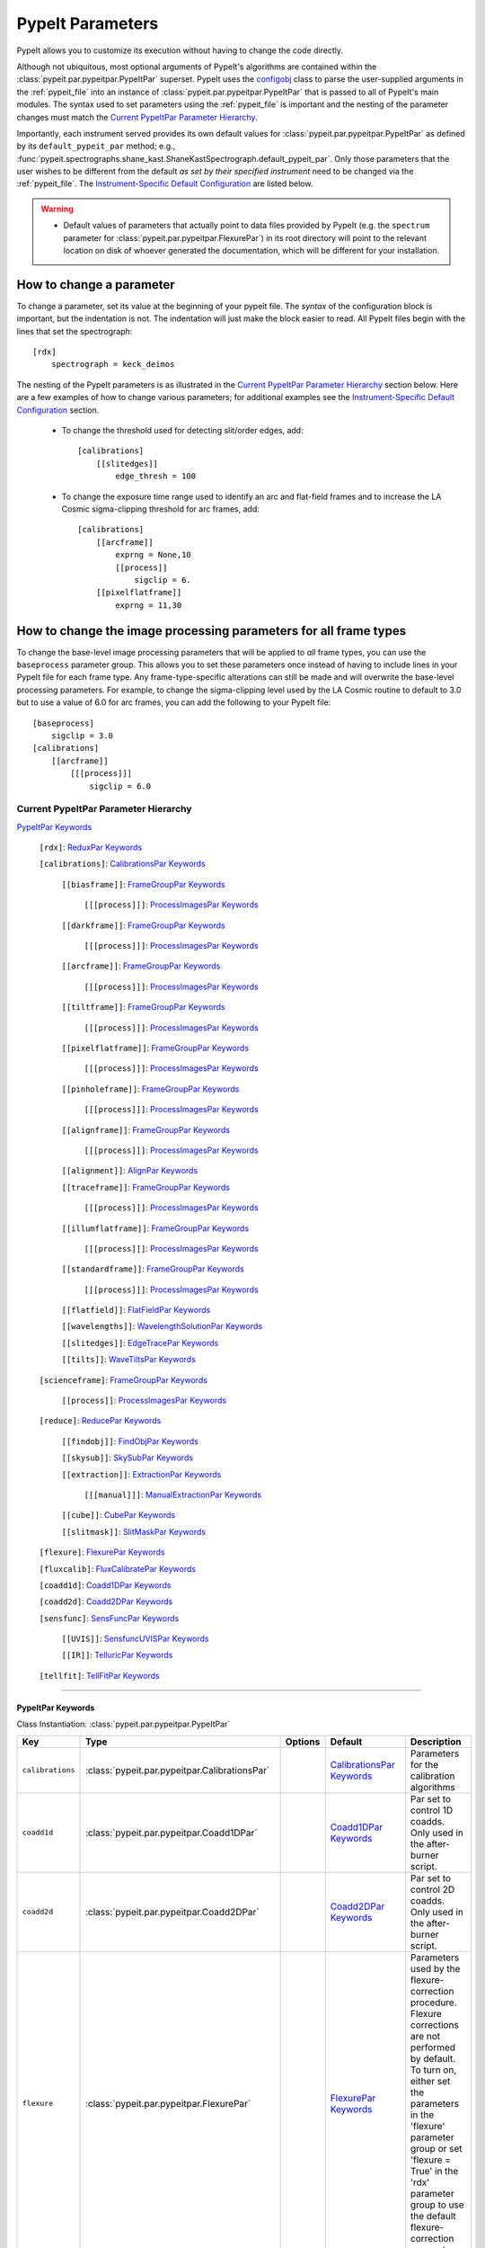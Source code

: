 .. highlight:: rest

.. _configobj: http://configobj.readthedocs.io/en/latest/

.. _pypeitpar:

=================
PypeIt Parameters
=================

PypeIt allows you to customize its execution without having to change the
code directly.

Although not ubiquitous, most optional arguments of PypeIt's algorithms
are contained within the :class:`pypeit.par.pypeitpar.PypeItPar`
superset.  PypeIt uses the `configobj`_ class to parse the user-supplied
arguments  in the :ref:`pypeit_file` into an instance of
:class:`pypeit.par.pypeitpar.PypeItPar` that is passed to all of
PypeIt's main modules.  The syntax used to set parameters using the
:ref:`pypeit_file` is important and the nesting of the parameter changes
must match the `Current PypeItPar Parameter Hierarchy`_.

Importantly, each instrument served provides its own default values for
:class:`pypeit.par.pypeitpar.PypeItPar` as defined by its
``default_pypeit_par`` method; e.g.,
:func:`pypeit.spectrographs.shane_kast.ShaneKastSpectrograph.default_pypeit_par`.
Only those parameters that the user wishes to be different from the
default *as set by their specified instrument* need to be changed via
the :ref:`pypeit_file`.  The `Instrument-Specific Default
Configuration`_ are listed below.

.. warning::

 * Default values of parameters that actually point to data files
   provided by PypeIt (e.g. the ``spectrum`` parameter for
   :class:`pypeit.par.pypeitpar.FlexurePar`) in its root directory will
   point to the relevant location on disk of whoever generated the
   documentation, which will be different for your installation.

.. _change_par:

How to change a parameter
=========================

To change a parameter, set its value at the beginning of your pypeit
file.  The *syntax* of the configuration block is important, but the
indentation is not.  The indentation will just make the block easier to
read.  All PypeIt files begin with the lines that set the spectrograph::

    [rdx]
        spectrograph = keck_deimos

The nesting of the PypeIt parameters is as illustrated in the `Current
PypeItPar Parameter Hierarchy`_ section below.  Here are a few examples
of how to change various parameters; for additional examples see the
`Instrument-Specific Default Configuration`_ section.

 * To change the threshold used for detecting slit/order edges, add::

    [calibrations]
        [[slitedges]]
            edge_thresh = 100

 * To change the exposure time range used to identify an arc and
   flat-field frames and to increase the LA Cosmic sigma-clipping
   threshold for arc frames, add::

    [calibrations]
        [[arcframe]]
            exprng = None,10
            [[process]]
                sigclip = 6.
        [[pixelflatframe]]
            exprng = 11,30

How to change the image processing parameters for all frame types
=================================================================

To change the base-level image processing parameters that will be
applied to *all* frame types, you can use the ``baseprocess`` parameter
group.  This allows you to set these parameters once instead of having
to include lines in your PypeIt file for each frame type.  Any
frame-type-specific alterations can still be made and will overwrite the
base-level processing parameters.  For example, to change the
sigma-clipping level used by the LA Cosmic routine to default to 3.0 but
to use a value of 6.0 for arc frames, you can add the following to your
PypeIt file::

    [baseprocess]
        sigclip = 3.0
    [calibrations]
        [[arcframe]]
            [[[process]]]
                sigclip = 6.0


Current PypeItPar Parameter Hierarchy
+++++++++++++++++++++++++++++++++++++

`PypeItPar Keywords`_

    ``[rdx]``: `ReduxPar Keywords`_

    ``[calibrations]``: `CalibrationsPar Keywords`_

        ``[[biasframe]]``: `FrameGroupPar Keywords`_

            ``[[[process]]]``: `ProcessImagesPar Keywords`_

        ``[[darkframe]]``: `FrameGroupPar Keywords`_

            ``[[[process]]]``: `ProcessImagesPar Keywords`_

        ``[[arcframe]]``: `FrameGroupPar Keywords`_

            ``[[[process]]]``: `ProcessImagesPar Keywords`_

        ``[[tiltframe]]``: `FrameGroupPar Keywords`_

            ``[[[process]]]``: `ProcessImagesPar Keywords`_

        ``[[pixelflatframe]]``: `FrameGroupPar Keywords`_

            ``[[[process]]]``: `ProcessImagesPar Keywords`_

        ``[[pinholeframe]]``: `FrameGroupPar Keywords`_

            ``[[[process]]]``: `ProcessImagesPar Keywords`_

        ``[[alignframe]]``: `FrameGroupPar Keywords`_

            ``[[[process]]]``: `ProcessImagesPar Keywords`_

        ``[[alignment]]``: `AlignPar Keywords`_

        ``[[traceframe]]``: `FrameGroupPar Keywords`_

            ``[[[process]]]``: `ProcessImagesPar Keywords`_

        ``[[illumflatframe]]``: `FrameGroupPar Keywords`_

            ``[[[process]]]``: `ProcessImagesPar Keywords`_

        ``[[standardframe]]``: `FrameGroupPar Keywords`_

            ``[[[process]]]``: `ProcessImagesPar Keywords`_

        ``[[flatfield]]``: `FlatFieldPar Keywords`_

        ``[[wavelengths]]``: `WavelengthSolutionPar Keywords`_

        ``[[slitedges]]``: `EdgeTracePar Keywords`_

        ``[[tilts]]``: `WaveTiltsPar Keywords`_

    ``[scienceframe]``: `FrameGroupPar Keywords`_

        ``[[process]]``: `ProcessImagesPar Keywords`_

    ``[reduce]``: `ReducePar Keywords`_

        ``[[findobj]]``: `FindObjPar Keywords`_

        ``[[skysub]]``: `SkySubPar Keywords`_

        ``[[extraction]]``: `ExtractionPar Keywords`_

            ``[[[manual]]]``: `ManualExtractionPar Keywords`_

        ``[[cube]]``: `CubePar Keywords`_

        ``[[slitmask]]``: `SlitMaskPar Keywords`_

    ``[flexure]``: `FlexurePar Keywords`_

    ``[fluxcalib]``: `FluxCalibratePar Keywords`_

    ``[coadd1d]``: `Coadd1DPar Keywords`_

    ``[coadd2d]``: `Coadd2DPar Keywords`_

    ``[sensfunc]``: `SensFuncPar Keywords`_

        ``[[UVIS]]``: `SensfuncUVISPar Keywords`_

        ``[[IR]]``: `TelluricPar Keywords`_

    ``[tellfit]``: `TellFitPar Keywords`_


----

PypeItPar Keywords
------------------

Class Instantiation: :class:`pypeit.par.pypeitpar.PypeItPar`

================  ==============================================  =======  ============================  ======================================================================================================================================================================================================================================================================================
Key               Type                                            Options  Default                       Description                                                                                                                                                                                                                                                                           
================  ==============================================  =======  ============================  ======================================================================================================================================================================================================================================================================================
``calibrations``  :class:`pypeit.par.pypeitpar.CalibrationsPar`   ..       `CalibrationsPar Keywords`_   Parameters for the calibration algorithms                                                                                                                                                                                                                                             
``coadd1d``       :class:`pypeit.par.pypeitpar.Coadd1DPar`        ..       `Coadd1DPar Keywords`_        Par set to control 1D coadds.  Only used in the after-burner script.                                                                                                                                                                                                                  
``coadd2d``       :class:`pypeit.par.pypeitpar.Coadd2DPar`        ..       `Coadd2DPar Keywords`_        Par set to control 2D coadds.  Only used in the after-burner script.                                                                                                                                                                                                                  
``flexure``       :class:`pypeit.par.pypeitpar.FlexurePar`        ..       `FlexurePar Keywords`_        Parameters used by the flexure-correction procedure.  Flexure corrections are not performed by default.  To turn on, either set the parameters in the 'flexure' parameter group or set 'flexure = True' in the 'rdx' parameter group to use the default flexure-correction parameters.
``fluxcalib``     :class:`pypeit.par.pypeitpar.FluxCalibratePar`  ..       `FluxCalibratePar Keywords`_  Parameters used by the flux-calibration procedure.  Flux calibration is not performed by default.  To turn on, either set the parameters in the 'fluxcalib' parameter group or set 'fluxcalib = True' in the 'rdx' parameter group to use the default flux-calibration parameters.    
``rdx``           :class:`pypeit.par.pypeitpar.ReduxPar`          ..       `ReduxPar Keywords`_          PypeIt reduction rules.                                                                                                                                                                                                                                                               
``reduce``        :class:`pypeit.par.pypeitpar.ReducePar`         ..       `ReducePar Keywords`_         Parameters determining sky-subtraction, object finding, and extraction                                                                                                                                                                                                                
``scienceframe``  :class:`pypeit.par.pypeitpar.FrameGroupPar`     ..       `FrameGroupPar Keywords`_     The frames and combination rules for the science observations                                                                                                                                                                                                                         
``sensfunc``      :class:`pypeit.par.pypeitpar.SensFuncPar`       ..       `SensFuncPar Keywords`_       Par set to control sensitivity function computation.  Only used in the after-burner script.                                                                                                                                                                                           
``tellfit``       :class:`pypeit.par.pypeitpar.TellFitPar`        ..       `TellFitPar Keywords`_        Par set to control telluric fitting.  Only used in the after-burner script.                                                                                                                                                                                                           
================  ==============================================  =======  ============================  ======================================================================================================================================================================================================================================================================================


----

CalibrationsPar Keywords
------------------------

Class Instantiation: :class:`pypeit.par.pypeitpar.CalibrationsPar`

===================  ===================================================  =======  =================================  =========================================================================================================================================================================================
Key                  Type                                                 Options  Default                            Description                                                                                                                                                                              
===================  ===================================================  =======  =================================  =========================================================================================================================================================================================
``alignframe``       :class:`pypeit.par.pypeitpar.FrameGroupPar`          ..       `FrameGroupPar Keywords`_          The frames and combination rules for the align frames                                                                                                                                    
``alignment``        :class:`pypeit.par.pypeitpar.AlignPar`               ..       `AlignPar Keywords`_               Define the procedure for the alignment of traces                                                                                                                                         
``arcframe``         :class:`pypeit.par.pypeitpar.FrameGroupPar`          ..       `FrameGroupPar Keywords`_          The frames and combination rules for the wavelength calibration                                                                                                                          
``biasframe``        :class:`pypeit.par.pypeitpar.FrameGroupPar`          ..       `FrameGroupPar Keywords`_          The frames and combination rules for the bias correction                                                                                                                                 
``bpm_usebias``      bool                                                 ..       False                              Make a bad pixel mask from bias frames? Bias frames must be provided.                                                                                                                    
``darkframe``        :class:`pypeit.par.pypeitpar.FrameGroupPar`          ..       `FrameGroupPar Keywords`_          The frames and combination rules for the dark-current correction                                                                                                                         
``flatfield``        :class:`pypeit.par.pypeitpar.FlatFieldPar`           ..       `FlatFieldPar Keywords`_           Parameters used to set the flat-field procedure                                                                                                                                          
``illumflatframe``   :class:`pypeit.par.pypeitpar.FrameGroupPar`          ..       `FrameGroupPar Keywords`_          The frames and combination rules for the illumination flat                                                                                                                               
``master_dir``       str                                                  ..       ``Masters``                        If provided, it should be the name of the folder to write master files. NOT A PATH.                                                                                                      
``pinholeframe``     :class:`pypeit.par.pypeitpar.FrameGroupPar`          ..       `FrameGroupPar Keywords`_          The frames and combination rules for the pinholes                                                                                                                                        
``pixelflatframe``   :class:`pypeit.par.pypeitpar.FrameGroupPar`          ..       `FrameGroupPar Keywords`_          The frames and combination rules for the pixel flat                                                                                                                                      
``raise_chk_error``  bool                                                 ..       True                               Raise an error if the calibration check fails                                                                                                                                            
``setup``            str                                                  ..       ..                                 If masters='force', this is the setup name to be used: e.g., C_02_aa .  The detector number is ignored but the other information must match the Master Frames in the master frame folder.
``slitedges``        :class:`pypeit.par.pypeitpar.EdgeTracePar`           ..       `EdgeTracePar Keywords`_           Slit-edge tracing parameters                                                                                                                                                             
``standardframe``    :class:`pypeit.par.pypeitpar.FrameGroupPar`          ..       `FrameGroupPar Keywords`_          The frames and combination rules for the spectrophotometric standard observations                                                                                                        
``tiltframe``        :class:`pypeit.par.pypeitpar.FrameGroupPar`          ..       `FrameGroupPar Keywords`_          The frames and combination rules for the wavelength tilts                                                                                                                                
``tilts``            :class:`pypeit.par.pypeitpar.WaveTiltsPar`           ..       `WaveTiltsPar Keywords`_           Define how to trace the slit tilts using the trace frames                                                                                                                                
``traceframe``       :class:`pypeit.par.pypeitpar.FrameGroupPar`          ..       `FrameGroupPar Keywords`_          The frames and combination rules for images used for slit tracing                                                                                                                        
``wavelengths``      :class:`pypeit.par.pypeitpar.WavelengthSolutionPar`  ..       `WavelengthSolutionPar Keywords`_  Parameters used to derive the wavelength solution                                                                                                                                        
===================  ===================================================  =======  =================================  =========================================================================================================================================================================================


----

AlignPar Keywords
-----------------

Class Instantiation: :class:`pypeit.par.pypeitpar.AlignPar`

===============  =============  =======  =============  ================================================================================================================================================================================================================================================================================
Key              Type           Options  Default        Description                                                                                                                                                                                                                                                                     
===============  =============  =======  =============  ================================================================================================================================================================================================================================================================================
``locations``    list, ndarray  ..       0.0, 0.5, 1.0  Locations of the bars, in a list, specified as a fraction of the slit width                                                                                                                                                                                                     
``sig_thresh``   int, float     ..       1.0            Significance threshold for finding an alignment trace. This should be a lownumber to ensure that the algorithm finds all bars. The algorithm willthen only use the N most significant detections, where N is the numberof elements specified in the "locations" keyword argument
``trace_npoly``  int            ..       8              Order of the polynomial to use when fitting the trace of a single bar                                                                                                                                                                                                           
``trim_edge``    list           ..       0, 0           Trim the slit by this number of pixels left/right before finding alignment bars                                                                                                                                                                                                 
===============  =============  =======  =============  ================================================================================================================================================================================================================================================================================


----

FlatFieldPar Keywords
---------------------

Class Instantiation: :class:`pypeit.par.pypeitpar.FlatFieldPar`

=======================  =================  =================================  ===========  =========================================================================================================================================================================================================================================================================================================================================
Key                      Type               Options                            Default      Description                                                                                                                                                                                                                                                                                                                              
=======================  =================  =================================  ===========  =========================================================================================================================================================================================================================================================================================================================================
``illum_iter``           int                ..                                 0            The number of rejection iterations to perform when constructing the slit-illumination profile.  No rejection iterations are performed if 0.  WARNING: Functionality still being tested.                                                                                                                                                  
``illum_rej``            int, float         ..                                 5.0          The sigma threshold used in the rejection iterations used to refine the slit-illumination profile.  Rejection iterations are only performed if ``illum_iter > 0``.                                                                                                                                                                       
``method``               str                ``bspline``, ``skip``              ``bspline``  Method used to flat field the data; use skip to skip flat-fielding.  Options are: None, bspline, skip                                                                                                                                                                                                                                    
``pixelflat_file``       str                ..                                 ..           Filename of the image to use for pixel-level field flattening                                                                                                                                                                                                                                                                            
``rej_sticky``           bool               ..                                 False        Propagate the rejected pixels through the stages of the flat-field fitting (i.e, from the spectral fit, to the spatial fit, and finally to the 2D residual fit).  If False, pixels rejected in each stage are included in each subsequent stage.                                                                                         
``saturated_slits``      str                ``crash``, ``mask``, ``continue``  ``crash``    Behavior when a slit is encountered with a large fraction of saturated pixels in the flat-field.  The options are: 'crash' - Raise an error and halt the data reduction; 'mask' - Mask the slit, meaning no science data will be extracted from the slit; 'continue' - ignore the flat-field correction, but continue with the reduction.
``slit_illum_pad``       int, float         ..                                 5.0          The number of pixels to pad the slit edges when constructing the slit-illumination profile. Single value applied to both edges.                                                                                                                                                                                                          
``slit_illum_relative``  bool               ..                                 False        Generate an image of the relative spectral illuminationfor a multi-slit setup.                                                                                                                                                                                                                                                           
``slit_trim``            int, float, tuple  ..                                 3.0          The number of pixels to trim each side of the slit when selecting pixels to use for fitting the spectral response function.  Single values are used for both slit edges; a two-tuple can be used to trim the left and right sides differently.                                                                                           
``spat_samp``            int, float         ..                                 5.0          Spatial sampling for slit illumination function. This is the width of the median filter in pixels used to determine the slit illumination function, and thus sets the minimum scale on which the illumination function will have features.                                                                                               
``spec_samp_coarse``     int, float         ..                                 50.0         bspline break point spacing in units of pixels for 2-d bspline-polynomial fit to flat field image residuals. This should be a large number unless you are trying to fit a sky flat with lots of narrow spectral features.                                                                                                                
``spec_samp_fine``       int, float         ..                                 1.2          bspline break point spacing in units of pixels for spectral fit to flat field blaze function.                                                                                                                                                                                                                                            
``tweak_slits``          bool               ..                                 True         Use the illumination flat field to tweak the slit edges. This will work even if illumflatten is set to False                                                                                                                                                                                                                             
``tweak_slits_maxfrac``  float              ..                                 0.1          If tweak_slit is True, this sets the maximum fractional amount (of a slits width) allowed for trimming each (i.e. left and right) slit boundary, i.e. the default is 10% which means slits would shrink or grow by at most 20% (10% on each side)                                                                                        
``tweak_slits_thresh``   float              ..                                 0.93         If tweak_slits is True, this sets the illumination function threshold used to tweak the slit boundaries based on the illumination flat. It should be a number less than 1.0                                                                                                                                                              
``twod_fit_npoly``       int                ..                                 ..           Order of polynomial used in the 2D bspline-polynomial fit to flat-field image residuals. The code determines the order of these polynomials to each slit automatically depending on the slit width, which is why the default is None. Alter this paramter at your own risk!                                                              
=======================  =================  =================================  ===========  =========================================================================================================================================================================================================================================================================================================================================


----

EdgeTracePar Keywords
---------------------

Class Instantiation: :class:`pypeit.par.pypeitpar.EdgeTracePar`

===========================  ================  ===========================================  ==============  ==================================================================================================================================================================================================================================================================================================================================================================================================================================================================================================================================================================================
Key                          Type              Options                                      Default         Description                                                                                                                                                                                                                                                                                                                                                                                                                                                                                                                                                                       
===========================  ================  ===========================================  ==============  ==================================================================================================================================================================================================================================================================================================================================================================================================================================================================================================================================================================================
``add_slits``                str, list         ..                                           ..              Add one or more user-defined slits.  The syntax to define a slit to add is: 'det:spec:spat_left:spat_right' where det=detector, spec=spectral pixel, spat_left=spatial pixel of left slit boundary, and spat_righ=spatial pixel of right slit boundary.  For example, '2:2000:2121:2322,3:2000:1201:1500' will add a slit to detector 2 passing through spec=2000 extending spatially from 2121 to 2322 and another on detector 3 at spec=2000 extending from 1201 to 1500.                                                                                                       
``auto_pca``                 bool              ..                                           True            During automated tracing, attempt to construct a PCA decomposition of the traces. When True, the edge traces resulting from the initial detection, centroid refinement, and polynomial fitting must meet a set of criteria for performing the pca; see :func:`pypeit.edgetrace.EdgeTraceSet.can_pca`.  If False, the ``sync_predict`` parameter *cannot* be set to ``pca``; if it is not, the value is set to ``nearest`` and a warning is issued when validating the parameter set.                                                                                              
``clip``                     bool              ..                                           True            Remove traces flagged as bad, instead of only masking them.  This is currently only used by :func:`~pypeit.edgetrace.EdgeTraceSet.centroid_refine`.                                                                                                                                                                                                                                                                                                                                                                                                                               
``det_buffer``               int               ..                                           5               The minimum separation between the detector edges and a slit edge for any added edge traces.  Must be positive.                                                                                                                                                                                                                                                                                                                                                                                                                                                                   
``det_min_spec_length``      int, float        ..                                           0.33            The minimum spectral length (as a fraction of the detector size) of a trace determined by direct measurements of the detector data (as opposed to what should be included in any modeling approach; see fit_min_spec_length).                                                                                                                                                                                                                                                                                                                                                     
``edge_detect_clip``         int, float        ..                                           ..              Sigma clipping level for peaks detected in the collapsed, Sobel-filtered significance image.                                                                                                                                                                                                                                                                                                                                                                                                                                                                                      
``edge_thresh``              int, float        ..                                           20.0            Threshold for finding edges in the Sobel-filtered significance image.                                                                                                                                                                                                                                                                                                                                                                                                                                                                                                             
``filt_iter``                int               ..                                           0               Number of median-filtering iterations to perform on sqrt(trace) image before applying to Sobel filter to detect slit/order edges.                                                                                                                                                                                                                                                                                                                                                                                                                                                 
``fit_function``             str               ``polynomial``, ``legendre``, ``chebyshev``  ``legendre``    Function fit to edge measurements.  Options are: polynomial, legendre, chebyshev                                                                                                                                                                                                                                                                                                                                                                                                                                                                                                  
``fit_maxdev``               int, float        ..                                           5.0             Maximum deviation between the fitted and measured edge position for rejection in spatial pixels.                                                                                                                                                                                                                                                                                                                                                                                                                                                                                  
``fit_maxiter``              int               ..                                           25              Maximum number of rejection iterations during edge fitting.                                                                                                                                                                                                                                                                                                                                                                                                                                                                                                                       
``fit_min_spec_length``      float             ..                                           0.6             Minimum unmasked spectral length of a traced slit edge to use in any modeling procedure (polynomial fitting or PCA decomposition).                                                                                                                                                                                                                                                                                                                                                                                                                                                
``fit_niter``                int               ..                                           1               Number of iterations of re-measuring and re-fitting the edge data; see :func:`pypeit.core.trace.fit_trace`.                                                                                                                                                                                                                                                                                                                                                                                                                                                                       
``fit_order``                int               ..                                           5               Order of the function fit to edge measurements.                                                                                                                                                                                                                                                                                                                                                                                                                                                                                                                                   
``follow_span``              int               ..                                           20              In the initial connection of spectrally adjacent edge detections, this sets the number of previous spectral rows to consider when following slits forward.                                                                                                                                                                                                                                                                                                                                                                                                                        
``fwhm_gaussian``            int, float        ..                                           3.0             The `fwhm` parameter to use when using Gaussian weighting in :func:`pypeit.core.trace.fit_trace` when refining the PCA predictions of edges.  See description :func:`pypeit.core.trace.peak_trace`.                                                                                                                                                                                                                                                                                                                                                                               
``fwhm_uniform``             int, float        ..                                           3.0             The `fwhm` parameter to use when using uniform weighting in :func:`pypeit.core.trace.fit_trace` when refining the PCA predictions of edges.  See description of :func:`pypeit.core.trace.peak_trace`.                                                                                                                                                                                                                                                                                                                                                                             
``gap_offset``               int, float        ..                                           5.0             Offset (pixels) used for the slit edge gap width when inserting slit edges (see `sync_center`) or when nudging predicted slit edges to avoid slit overlaps.  This should be larger than `minimum_slit_gap` when converted to arcseconds.                                                                                                                                                                                                                                                                                                                                          
``left_right_pca``           bool              ..                                           False           Construct a PCA decomposition for the left and right traces separately.  This can be important for cross-dispersed echelle spectrographs (e.g., Keck-NIRES)                                                                                                                                                                                                                                                                                                                                                                                                                       
``length_range``             int, float        ..                                           ..              Allowed range in slit length compared to the median slit length.  For example, a value of 0.3 means that slit lengths should not vary more than 30%.  Relatively shorter or longer slits are masked or clipped.  Most useful for echelle or multi-slit data where the slits should have similar or identical lengths.                                                                                                                                                                                                                                                             
``maskdesign_maxsep``        int, float        ..                                           50              Maximum allowed offset in pixels between the slit edges defined by the slit-mask design and the traced edges.                                                                                                                                                                                                                                                                                                                                                                                                                                                                     
``maskdesign_sigrej``        int, float        ..                                           3               Number of sigma for sigma-clipping rejection during slit-mask design matching.                                                                                                                                                                                                                                                                                                                                                                                                                                                                                                    
``maskdesign_step``          int, float        ..                                           1               Step in pixels used to generate a list of possible offsets (within +/- `maskdesign_maxsep`) between the slit edges defined by the mask design and the traced edges.                                                                                                                                                                                                                                                                                                                                                                                                               
``match_tol``                int, float        ..                                           3.0             Same-side slit edges below this separation in pixels are considered part of the same edge.                                                                                                                                                                                                                                                                                                                                                                                                                                                                                        
``max_nudge``                int               ..                                           ..              If parts of any (predicted) trace fall off the detector edge, allow them to be nudged away from the detector edge up to and including this maximum number of pixels.  If None, no limit is set; otherwise should be 0 or larger.                                                                                                                                                                                                                                                                                                                                                  
``max_shift_abs``            int, float        ..                                           0.5             Maximum spatial shift in pixels between an input edge location and the recentroided value.                                                                                                                                                                                                                                                                                                                                                                                                                                                                                        
``max_shift_adj``            int, float        ..                                           0.15            Maximum spatial shift in pixels between the edges in adjacent spectral positions.                                                                                                                                                                                                                                                                                                                                                                                                                                                                                                 
``max_spat_error``           int, float        ..                                           ..              Maximum error in the spatial position of edges in pixels.                                                                                                                                                                                                                                                                                                                                                                                                                                                                                                                         
``minimum_slit_gap``         int, float        ..                                           ..              Minimum slit gap in arcsec.  Gaps between slits are determined by the median difference between the right and left edge locations of adjacent slits.  Slits with small gaps are merged by removing the intervening traces.If None, no minimum slit gap is applied.  This should be smaller than `gap_offset` when converted to pixels.                                                                                                                                                                                                                                            
``minimum_slit_length``      int, float        ..                                           ..              Minimum slit length in arcsec.  Slit lengths are determined by the median difference between the left and right edge locations for the unmasked trace locations.  This is used to identify traces that are *erroneously* matched together to form slits.  Short slits are expected to be ignored or removed (see  ``clip``).  If None, no minimum slit length applied.                                                                                                                                                                                                            
``minimum_slit_length_sci``  int, float        ..                                           ..              Minimum slit length in arcsec for a science slit.  Slit lengths are determined by the median difference between the left and right edge locations for the unmasked trace locations.  Used in combination with ``minimum_slit_length``, this parameter is used to identify box or alignment slits; i.e., those slits that are shorter than ``minimum_slit_length_sci`` but larger than ``minimum_slit_length`` are box/alignment slits.  Box slits are *never* removed (see ``clip``), but no spectra are extracted from them.  If None, no minimum science slit length is applied.
``niter_gaussian``           int               ..                                           6               The number of iterations of :func:`pypeit.core.trace.fit_trace` to use when using Gaussian weighting.                                                                                                                                                                                                                                                                                                                                                                                                                                                                             
``niter_uniform``            int               ..                                           9               The number of iterations of :func:`pypeit.core.trace.fit_trace` to use when using uniform weighting.                                                                                                                                                                                                                                                                                                                                                                                                                                                                              
``order_match``              int, float        ..                                           ..              For echelle spectrographs, this is the tolerance allowed for matching identified "slits" to echelle orders. Must be in the fraction of the detector spatial scale (i.e., a value of 0.05 means that the order locations must be within 5% of the expected value).  If None, no limit is used.                                                                                                                                                                                                                                                                                     
``order_offset``             int, float        ..                                           ..              Offset to introduce to the expected order positions to improve the match for this specific data. This is an additive offset to the measured slit positions; i.e., this should minimize the difference between the expected order positions and ``self.slit_spatial_center() + offset``. Must be in the fraction of the detector spatial scale. If None, no offset is applied.                                                                                                                                                                                                     
``pad``                      int               ..                                           0               Integer number of pixels to consider beyond the slit edges when selecting pixels that are 'on' the slit.                                                                                                                                                                                                                                                                                                                                                                                                                                                                          
``pca_function``             str               ``polynomial``, ``legendre``, ``chebyshev``  ``polynomial``  Type of function fit to the PCA coefficients for each component.  Options are: polynomial, legendre, chebyshev                                                                                                                                                                                                                                                                                                                                                                                                                                                                    
``pca_maxiter``              int               ..                                           25              Maximum number of rejection iterations when fitting the PCA coefficients.                                                                                                                                                                                                                                                                                                                                                                                                                                                                                                         
``pca_maxrej``               int               ..                                           1               Maximum number of PCA coefficients rejected during a given fit iteration.                                                                                                                                                                                                                                                                                                                                                                                                                                                                                                         
``pca_min_edges``            int               ..                                           4               Minimum number of edge traces required to perform a PCA decomposition of the trace form.  If left_right_pca is True, this minimum applies to the number of left and right traces separately.                                                                                                                                                                                                                                                                                                                                                                                      
``pca_n``                    int               ..                                           ..              The number of PCA components to keep, which must be less than the number of detected traces.  If not provided, determined by calculating the minimum number of components required to explain a given percentage of variance in the edge data; see `pca_var_percent`.                                                                                                                                                                                                                                                                                                             
``pca_order``                int               ..                                           2               Order of the function fit to the PCA coefficients.                                                                                                                                                                                                                                                                                                                                                                                                                                                                                                                                
``pca_sigrej``               int, float, list  ..                                           2.0, 2.0        Sigma rejection threshold for fitting PCA components. Individual numbers are used for both lower and upper rejection. A list of two numbers sets these explicitly (e.g., [2., 3.]).                                                                                                                                                                                                                                                                                                                                                                                               
``pca_var_percent``          int, float        ..                                           99.8            The percentage (i.e., not the fraction) of the variance in the edge data accounted for by the PCA used to truncate the number of PCA coefficients to keep (see `pca_n`).  Ignored if `pca_n` is provided directly.                                                                                                                                                                                                                                                                                                                                                                
``rm_slits``                 str, list         ..                                           ..              Remove one or more user-specified slits.  The syntax used to define a slit to remove is: 'det:spec:spat' where det=detector, spec=spectral pixel, spat=spatial pixel.  For example, '2:2000:2121,3:2000:1500' will remove the slit on detector 2 that contains pixel (spat,spec)=(2000,2121) and on detector 3 that contains pixel (2000,2121).                                                                                                                                                                                                                                   
``smash_range``              list              ..                                           0.0, 1.0        Range of the slit in the spectral direction (in fractional units) to smash when searching for slit edges.  If the spectrum covers only a portion of the image, use that range.                                                                                                                                                                                                                                                                                                                                                                                                    
``sobel_mode``               str               ``nearest``, ``constant``                    ``nearest``     Mode for Sobel filtering.  Default is 'nearest'; note we find'constant' works best for DEIMOS.                                                                                                                                                                                                                                                                                                                                                                                                                                                                                    
``sync_center``              str               ``median``, ``nearest``, ``gap``             ``median``      Mode to use for determining the location of traces to insert.  Use `median` to use the median of the matched left and right edge pairs, `nearest` to use the length of the nearest slit, or `gap` to offset by a fixed gap width from the next slit edge.                                                                                                                                                                                                                                                                                                                         
``sync_predict``             str               ``pca``, ``nearest``                         ``pca``         Mode to use when predicting the form of the trace to insert.  Use `pca` to use the PCA decomposition or `nearest` to reproduce the shape of the nearest trace.                                                                                                                                                                                                                                                                                                                                                                                                                    
``sync_to_edge``             bool              ..                                           True            If adding a first left edge or a last right edge, ignore `center_mode` for these edges and place them at the edge of the detector (with the relevant shape).                                                                                                                                                                                                                                                                                                                                                                                                                      
``trace_median_frac``        int, float        ..                                           ..              After detection of peaks in the rectified Sobel-filtered image and before refitting the edge traces, the rectified image is median filtered with a kernel width of `trace_median_frac*nspec` along the spectral dimension.                                                                                                                                                                                                                                                                                                                                                        
``trace_thresh``             int, float        ..                                           ..              After rectification and median filtering of the Sobel-filtered image (see `trace_median_frac`), values in the median-filtered image *below* this threshold are masked in the refitting of the edge trace data.  If None, no masking applied.                                                                                                                                                                                                                                                                                                                                      
``use_maskdesign``           bool              ..                                           False           Use slit-mask designs to identify slits.                                                                                                                                                                                                                                                                                                                                                                                                                                                                                                                                          
===========================  ================  ===========================================  ==============  ==================================================================================================================================================================================================================================================================================================================================================================================================================================================================================================================================================================================


----

WaveTiltsPar Keywords
---------------------

Class Instantiation: :class:`pypeit.par.pypeitpar.WaveTiltsPar`

===================  =========================  =======  ==============  =========================================================================================================================================================================================================================================================================================================================================================================================================================================================================================================================================================================
Key                  Type                       Options  Default         Description                                                                                                                                                                                                                                                                                                                                                                                                                                                                                                                                                              
===================  =========================  =======  ==============  =========================================================================================================================================================================================================================================================================================================================================================================================================================================================================================================================================================================
``cont_rej``         int, float, list, ndarray  ..       3, 1.5          The sigma threshold for rejection.  Can be a single number or two numbers that give the low and high sigma rejection, respectively.                                                                                                                                                                                                                                                                                                                                                                                                                                      
``func2d``           str                        ..       ``legendre2d``  Type of function for 2D fit                                                                                                                                                                                                                                                                                                                                                                                                                                                                                                                                              
``idsonly``          bool                       ..       False           Only use the arc lines that have an identified wavelength to trace tilts (CURRENTLY NOT USED!)                                                                                                                                                                                                                                                                                                                                                                                                                                                                           
``maxdev2d``         int, float                 ..       0.25            Maximum absolute deviation (in units of fwhm) rejection threshold used to determines which pixels in global 2d fits to arc line tilts are rejected because they deviate from the model by more than this value                                                                                                                                                                                                                                                                                                                                                           
``maxdev_tracefit``  int, float                 ..       0.2             Maximum absolute deviation (in units of fwhm) for the legendre polynomial fits to individual arc line tilt fits during iterative trace fitting (flux weighted, then gaussian weighted)                                                                                                                                                                                                                                                                                                                                                                                   
``minmax_extrap``    list, ndarray              ..       150.0, 1000.0   Sets how far below the last measured tilt line is extrapolated in tracewave.fit_tilts()                                                                                                                                                                                                                                                                                                                                                                                                                                                                                  
``nfwhm_neigh``      int, float                 ..       3.0             Required separation between neighboring arc lines for them to be considered for tilt tracing in units of the the spectral fwhm (see wavelength parset where fwhm is defined)                                                                                                                                                                                                                                                                                                                                                                                             
``rm_continuum``     bool                       ..       False           Before tracing the line center at each spatial position, remove any low-order continuum in the 2D spectra.                                                                                                                                                                                                                                                                                                                                                                                                                                                               
``sig_neigh``        int, float                 ..       10.0            Significance threshold for arcs to be used in line identification for the purpose of identifying neighboring lines.The tracethresh parameter above determines the significance threshold of lines that will be traced, but these lines must be at least nfwhm_neigh fwhm away from neighboring lines. This parameter determines the significance above which a line must be to be considered a possible colliding neighbor. A low value of sig_neigh will result in an overall larger number of lines, which will result in more lines above tracethresh getting rejected
``sigrej2d``         int, float                 ..       3.0             Outlier rejection significance determining which pixels on a fit to an arc line tilt are rejected by the global 2D fit                                                                                                                                                                                                                                                                                                                                                                                                                                                   
``sigrej_trace``     int, float                 ..       3.0             Outlier rejection significance to determine which traced arc lines should be included in the global fit                                                                                                                                                                                                                                                                                                                                                                                                                                                                  
``spat_order``       int, float, list, ndarray  ..       3               Order of the legendre polynomial to be fit to the the tilt of an arc line. This parameter determinesboth the orer of the *individual* arc line tilts, as well as the order of the spatial direction of the2d legendre polynomial (spatial, spectral) that is fit to obtain a global solution for the tilts across theslit/order. This can be a single number or a list/array providing the value for each slit                                                                                                                                                           
``spec_order``       int, float, list, ndarray  ..       4               Order of the spectral direction of the 2d legendre polynomial (spatial, spectral) that is fit to obtain a global solution for the tilts across the slit/order. This can be a single number or a list/array providing the value for each slit                                                                                                                                                                                                                                                                                                                             
``tracethresh``      int, float, list, ndarray  ..       20.0            Significance threshold for arcs to be used in tracing wavelength tilts. This can be a single number or a list/array providing the value for each slit/order.                                                                                                                                                                                                                                                                                                                                                                                                             
===================  =========================  =======  ==============  =========================================================================================================================================================================================================================================================================================================================================================================================================================================================================================================================================================================


----

WavelengthSolutionPar Keywords
------------------------------

Class Instantiation: :class:`pypeit.par.pypeitpar.WavelengthSolutionPar`

====================  =========================  ======================================================================================================  ================  ===================================================================================================================================================================================================================================================================================================================================================================================================================================================================================================================================================================================================================================================================================================================================================================================
Key                   Type                       Options                                                                                                 Default           Description                                                                                                                                                                                                                                                                                                                                                                                                                                                                                                                                                                                                                                                                                                                                                                        
====================  =========================  ======================================================================================================  ================  ===================================================================================================================================================================================================================================================================================================================================================================================================================================================================================================================================================================================================================================================================================================================================================================================
``IDpixels``          int, float, list           ..                                                                                                      ..                One or more pixels at which to manually identify a line                                                                                                                                                                                                                                                                                                                                                                                                                                                                                                                                                                                                                                                                                                                            
``IDwaves``           int, float, list           ..                                                                                                      ..                Wavelengths of the manually identified lines                                                                                                                                                                                                                                                                                                                                                                                                                                                                                                                                                                                                                                                                                                                                       
``cc_local_thresh``   float                      ..                                                                                                      0.7               Threshold for the *local* cross-correlation coefficient, evaluated at each reidentified line,  between an input spectrum and the shifted and stretched archive spectrum above which a line must be to be considered a good line for reidentification. The local cross-correlation is evaluated at each candidate reidentified line (using a window of nlocal_cc), and is then used to score the the reidentified lines to arrive at the final set of good reidentifications.                                                                                                                                                                                                                                                                                                       
``cc_thresh``         float, list, ndarray       ..                                                                                                      0.7               Threshold for the *global* cross-correlation coefficient between an input spectrum and member of the archive required to attempt reidentification.  Spectra from the archive with a lower cross-correlation are not used for reidentification. This can be a single number or a list/array providing the value for each slit.                                                                                                                                                                                                                                                                                                                                                                                                                                                      
``disp``              float                      ..                                                                                                      0.0               Dispersion. Backwards compatibility with basic and semi-brute algorithms.                                                                                                                                                                                                                                                                                                                                                                                                                                                                                                                                                                                                                                                                                                          
``ech_fix_format``    bool                       ..                                                                                                      True              Is this a fixed format echelle?  If so reidentification will assume that each order in the data is aligned with a single order in the reid arxiv.                                                                                                                                                                                                                                                                                                                                                                                                                                                                                                                                                                                                                                  
``ech_norder_coeff``  int                        ..                                                                                                      4                 For echelle spectrographs, this is the order of the final 2d fit to the order dimension.                                                                                                                                                                                                                                                                                                                                                                                                                                                                                                                                                                                                                                                                                           
``ech_nspec_coeff``   int                        ..                                                                                                      4                 For echelle spectrographs, this is the order of the final 2d fit to the spectral dimension.  You should choose this to be the n_final of the fits to the individual orders.                                                                                                                                                                                                                                                                                                                                                                                                                                                                                                                                                                                                        
``ech_sigrej``        int, float                 ..                                                                                                      2.0               For echelle spectrographs, this is the sigma-clipping rejection threshold in the 2d fit to spectral and order dimensions                                                                                                                                                                                                                                                                                                                                                                                                                                                                                                                                                                                                                                                           
``echelle``           bool                       ..                                                                                                      False             Is this an echelle spectrograph? If yes an additional 2-d fit wavelength fit will be performed as a function of spectral pixel and order number to improve the wavelength solution                                                                                                                                                                                                                                                                                                                                                                                                                                                                                                                                                                                                 
``func``              str                        ..                                                                                                      ``legendre``      Function used for wavelength solution fits                                                                                                                                                                                                                                                                                                                                                                                                                                                                                                                                                                                                                                                                                                                                         
``fwhm``              int, float                 ..                                                                                                      4.0               Spectral sampling of the arc lines. This is the FWHM of an arcline in *unbinned* pixels.                                                                                                                                                                                                                                                                                                                                                                                                                                                                                                                                                                                                                                                                                           
``lamps``             list                       ..                                                                                                      ..                Name of one or more ions used for the wavelength calibration.  Use None for no calibration.                                                                                                                                                                                                                                                                                                                                                                                                                                                                                                                                                                                                                                                                                        
``match_toler``       float                      ..                                                                                                      2.0               Matching tolerance in pixels when searching for new lines. This is the difference in pixels between the wavlength assigned to an arc line by an iteration of the wavelength solution to the wavelength in the line list.  This parameter is also used as the matching tolerance in pixels for a line reidentification.  A good line match must match within this tolerance to the shifted and stretched archive spectrum, and the archive wavelength solution at this match must be within match_toler dispersion elements from the line in line list.                                                                                                                                                                                                                             
``method``            str                        ``simple``, ``semi-brute``, ``basic``, ``holy-grail``, ``identify``, ``reidentify``, ``full_template``  ``holy-grail``    Method to use to fit the individual arc lines.  Note that most of the available methods should not be used; they are unstable and require significant parameter tweaking to succeed.  You should useeither 'holy-grail' or 'reidentify': 'holy-grail' attempts to get a first guess at line IDs by looking for patterns in the line locations.  It is fully automated.  When it works, it works well; however, it can fail catastrophically.  Instead, 'reidentify' is the preferred method.  It requires an archived wavelength solution for your specific instrument/grating combination as a reference.  This is used to anchor the wavelength solution for the data being reduced.  All options are: simple, semi-brute, basic, holy-grail, identify, reidentify, full_template
``n_final``           int, float, list, ndarray  ..                                                                                                      4                 Order of final fit to the wavelength solution (there are n_final+1 parameters in the fit). This can be a single number or a list/array providing the value for each slit                                                                                                                                                                                                                                                                                                                                                                                                                                                                                                                                                                                                           
``n_first``           int                        ..                                                                                                      2                 Order of first guess fit to the wavelength solution.                                                                                                                                                                                                                                                                                                                                                                                                                                                                                                                                                                                                                                                                                                                               
``nfitpix``           int                        ..                                                                                                      5                 Number of pixels to fit when deriving the centroid of the arc lines (an odd number is best)                                                                                                                                                                                                                                                                                                                                                                                                                                                                                                                                                                                                                                                                                        
``nlocal_cc``         int                        ..                                                                                                      11                Size of pixel window used for local cross-correlation computation for each arc line. If not an odd number one will be added to it to make it odd.                                                                                                                                                                                                                                                                                                                                                                                                                                                                                                                                                                                                                                  
``nreid_min``         int                        ..                                                                                                      1                 Minimum number of times that a given candidate reidentified line must be properly matched with a line in the arxiv to be considered a good reidentification. If there is a lot of duplication in the arxiv of the spectra in question (i.e. multislit) set this to a number like 1-4. For echelle this depends on the number of solutions in the arxiv.  Set this to 1 for fixed format echelle spectrographs.  For an echelle with a tiltable grating, this will depend on the number of solutions in the arxiv.                                                                                                                                                                                                                                                                  
``nsnippet``          int                        ..                                                                                                      2                 Number of spectra to chop the arc spectrum into when ``method`` is 'full_template'                                                                                                                                                                                                                                                                                                                                                                                                                                                                                                                                                                                                                                                                                                 
``numsearch``         int                        ..                                                                                                      20                Number of brightest arc lines to search for in preliminary identification                                                                                                                                                                                                                                                                                                                                                                                                                                                                                                                                                                                                                                                                                                          
``reference``         str                        ``arc``, ``sky``, ``pixel``                                                                             ``arc``           Perform wavelength calibration with an arc, sky frame.  Use 'pixel' for no wavelength solution.                                                                                                                                                                                                                                                                                                                                                                                                                                                                                                                                                                                                                                                                                    
``refframe``          str                        ``observed``, ``heliocentric``, ``barycentric``                                                         ``heliocentric``  Frame of reference for the wavelength calibration.  Options are: observed, heliocentric, barycentric                                                                                                                                                                                                                                                                                                                                                                                                                                                                                                                                                                                                                                                                               
``reid_arxiv``        str                        ..                                                                                                      ..                Name of the archival wavelength solution file that will be used for the wavelength reidentification.  Only used if ``method`` is 'reidentify'                                                                                                                                                                                                                                                                                                                                                                                                                                                                                                                                                                                                                                      
``rms_threshold``     float, list, ndarray       ..                                                                                                      0.15              Minimum RMS for keeping a slit/order solution. This can be a single number or a list/array providing the value for each slit.                                                                                                                                                                                                                                                                                                                                                                                                                                                                                                                                                                                                                                                      
``sigdetect``         int, float, list, ndarray  ..                                                                                                      5.0               Sigma threshold above fluctuations for arc-line detection.  Arcs are continuum subtracted and the fluctuations are computed after continuum subtraction.  This can be a single number or a vector (list or numpy array) that provides the detection threshold for each slit.                                                                                                                                                                                                                                                                                                                                                                                                                                                                                                       
``sigrej_final``      float                      ..                                                                                                      3.0               Number of sigma for rejection for the final guess to the wavelength solution.                                                                                                                                                                                                                                                                                                                                                                                                                                                                                                                                                                                                                                                                                                      
``sigrej_first``      float                      ..                                                                                                      2.0               Number of sigma for rejection for the first guess to the wavelength solution.                                                                                                                                                                                                                                                                                                                                                                                                                                                                                                                                                                                                                                                                                                      
``wv_cen``            float                      ..                                                                                                      0.0               Central wavelength. Backwards compatibility with basic and semi-brute algorithms.                                                                                                                                                                                                                                                                                                                                                                                                                                                                                                                                                                                                                                                                                                  
====================  =========================  ======================================================================================================  ================  ===================================================================================================================================================================================================================================================================================================================================================================================================================================================================================================================================================================================================================================================================================================================================================================================


----

Coadd1DPar Keywords
-------------------

Class Instantiation: :class:`pypeit.par.pypeitpar.Coadd1DPar`

====================  ==========  =======  ==========  ======================================================================================================================================================================================================================================================================================================================================================================================================
Key                   Type        Options  Default     Description                                                                                                                                                                                                                                                                                                                                                                                           
====================  ==========  =======  ==========  ======================================================================================================================================================================================================================================================================================================================================================================================================
``coaddfile``         str         ..       ..          Output filename                                                                                                                                                                                                                                                                                                                                                                                       
``ex_value``          str         ..       ``OPT``     The extraction to coadd, i.e. optimal or boxcar. Must be either 'OPT' or 'BOX'                                                                                                                                                                                                                                                                                                                        
``extrap_sens``       bool        ..       False       If False (default), the code will barf in Echelle mode if one tries to use sensfunc at wavelengths outside its defined domain. By changing the par['sensfunc']['extrap_blu']and par['sensfunc']['extrap_red'] this domain can be extended. If True the code will blindly extrapolate.                                                                                                                 
``filter``            str         ..       ``none``    Filter for scaling.  See flux_calib.load_fitler_file() for naming.  Ignore if none                                                                                                                                                                                                                                                                                                                    
``filter_mag``        float       ..       ..          Magnitude of the source in the given filter                                                                                                                                                                                                                                                                                                                                                           
``filter_mask``       str, list   ..       ..          List of wavelength regions to mask when doing the scaling (ie. occasional junk pixels).Colon and comma separateed, e.g.   5552:5559,6010:6030                                                                                                                                                                                                                                                         
``flux_value``        bool        ..       True        If True (default), the code will coadd the fluxed spectra (i.e. the FLAM) in the spec1d files. If False, it will coadd the counts.                                                                                                                                                                                                                                                                    
``lower``             int, float  ..       3.0         Lower rejection threshold used for rejecting pixels when combining spectra in units of sigma.                                                                                                                                                                                                                                                                                                         
``mag_type``          str         ..       ``AB``      Magnitude type.  AB is the only option currently allowed                                                                                                                                                                                                                                                                                                                                              
``maxiter_reject``    int         ..       5           maximum number of iterations for stacking and rejection. The code stops iterating either when the output mask does not change betweeen successive iterations or when maxiter_reject is reached.                                                                                                                                                                                                       
``maxiter_scale``     int         ..       5           Maximum number of iterations performed for rescaling spectra.                                                                                                                                                                                                                                                                                                                                         
``maxrej``            int         ..       ..          Coadding performs iterative rejection by comparing each exposure to a preliminary stack of all the exposures. If this parameter is set then it will not reject more than maxrej pixels per iteration of this rejection. The default is None, which means no maximum on rejected pixels.                                                                                                               
``nbest``             int         ..       ..          Number of orders to use for estimating the per exposure weights. Default is None, which will just use one fourth of the total number of orders. This is only used for Echelle                                                                                                                                                                                                                         
``nmaskedge``         int         ..       2           Number of edge pixels to mask. This should be removed/fixed.                                                                                                                                                                                                                                                                                                                                          
``ref_percentile``    int, float  ..       70.0        Percentile used for selecting the minimum SNR cut from a reference spectrum used to robustly determine the median ratio between spectra. This parameter is used by coadd1d.robust_median_ratio as part of the automatic rescaling procedure. Pixels above this percentile cut are deemed the "good" pixels and are used to compute the ratio of two spectra.  This must be a number between 0 and 100.
``samp_fact``         float       ..       1.0         sampling factor to make the wavelength grid for sensitivity function finer or coarser.  samp_fact > 1.0 oversamples (finer), samp_fact < 1.0 undersamples (coarser).                                                                                                                                                                                                                                  
``scale_method``      str         ..       ``auto``    Method used to rescale the spectra prior to coadding. The options are: 'auto' -- Determine the scaling method automatically based on the S/N ratio which works well'poly' -- Polynomial rescaling.'median' -- Median rescaling'none' -- Do not rescale.'hand' -- Pass in hand scaling factors. This option is not well tested.                                                                        
``sensfuncfile``      str         ..       ..          File containing sensitivity function which is a requirement for echelle coadds. This is only used for Echelle                                                                                                                                                                                                                                                                                         
``sigrej_scale``      int, float  ..       3.0         Rejection threshold used for rejecting pixels when rescaling spectra with scale_spec.                                                                                                                                                                                                                                                                                                                 
``sn_clip``           int, float  ..       30.0        Errors are capped during rejection so that the S/N is never greater than sn_clip. This prevents overly aggressive rejection in high S/N ratio spectrum which neverthless differ at a level greater than the formal S/N due to systematics.                                                                                                                                                            
``sn_min_medscale``   int, float  ..       0.5         For scale method set to 'auto', this sets the minimum SNR for which median scaling is attempted                                                                                                                                                                                                                                                                                                       
``sn_min_polyscale``  int, float  ..       2.0         For scale method set to 'auto', this sets the minimum SNR for which polynomial scaling is attempted.                                                                                                                                                                                                                                                                                                  
``sn_smooth_npix``    int, float  ..       ..          Number of pixels to median filter by when computing S/N used to decide how to scale and weight spectra. If set to None (default), the code will determine the effective number of good pixels per spectrum in the stack that is being co-added and use 10% of this neff.                                                                                                                              
``upper``             int, float  ..       3.0         Upper rejection threshold used for rejecting pixels when combining spectra in units of sigma.                                                                                                                                                                                                                                                                                                         
``wave_method``       str         ..       ``linear``  Method used to construct wavelength grid for coadding spectra. The routine that creates the wavelength is coadd1d.get_wave_grid. The options are: 'iref' -- Use the first wavelength array'velocity' -- Grid is uniform in velocity'log10' -- Grid is uniform in log10(wave).This is the same as velocity.'linear' -- Grid is uniform in lamba.'concatenate' -- Meld the input wavelength arrays      
====================  ==========  =======  ==========  ======================================================================================================================================================================================================================================================================================================================================================================================================


----

Coadd2DPar Keywords
-------------------

Class Instantiation: :class:`pypeit.par.pypeitpar.Coadd2DPar`

====================  =========  =======  ========  ===========================================================================
Key                   Type       Options  Default   Description                                                                
====================  =========  =======  ========  ===========================================================================
``offsets``           list       ..       ..        User-input list of offsets for the images being combined (spat pixels).    
``use_slits4wvgrid``  bool       ..       False     If True, use the slits to set the trace down the center                    
``weights``           str, list  ..       ``auto``  Mode for the weights used to coadd images.  See coadd2d.py for all options.
====================  =========  =======  ========  ===========================================================================


----

FlexurePar Keywords
-------------------

Class Instantiation: :class:`pypeit.par.pypeitpar.FlexurePar`

=================  ==========  =================================  =========================================================================  ======================================================================================================================================================================================================================
Key                Type        Options                            Default                                                                    Description                                                                                                                                                                                                           
=================  ==========  =================================  =========================================================================  ======================================================================================================================================================================================================================
``spec_maxshift``  int, float  ..                                 20                                                                         Maximum allowed spectral flexure shift in pixels.                                                                                                                                                                     
``spec_method``    str         ``boxcar``, ``slitcen``, ``skip``  ``skip``                                                                   Method used to correct for flexure. Use skip for no correction.  If slitcen is used, the flexure correction is performed before the extraction of objects (not recommended).  Options are: None, boxcar, slitcen, skip
``spectrum``       str         ..                                 ``/Users/dpelliccia/PypeIt/PypeIt/pypeit/data/sky_spec/paranal_sky.fits``  Archive sky spectrum to be used for the flexure correction.                                                                                                                                                           
=================  ==========  =================================  =========================================================================  ======================================================================================================================================================================================================================


----

FluxCalibratePar Keywords
-------------------------

Class Instantiation: :class:`pypeit.par.pypeitpar.FluxCalibratePar`

===================  ====  =======  =======  ======================================================================================================================================================================================================================================================================
Key                  Type  Options  Default  Description                                                                                                                                                                                                                                                           
===================  ====  =======  =======  ======================================================================================================================================================================================================================================================================
``extinct_correct``  bool  ..       True     If extinct_correct=True the code will use an atmospheric extinction model to extinction correct the data below 10000A. Note that this correction makes no sense if one is telluric correcting and this shold be set to False                                          
``extrap_sens``      bool  ..       False    If False (default), the code will barf if one tries to use sensfunc at wavelengths outside its defined domain. By changing the par['sensfunc']['extrap_blu'] and par['sensfunc']['extrap_red'] this domain can be extended. If True the code will blindly extrapolate.
===================  ====  =======  =======  ======================================================================================================================================================================================================================================================================


----

ReduxPar Keywords
-----------------

Class Instantiation: :class:`pypeit.par.pypeitpar.ReduxPar`

======================  ==========  =======  =======================================  ==============================================================================================================================================================================================================================================================================
Key                     Type        Options  Default                                  Description                                                                                                                                                                                                                                                                   
======================  ==========  =======  =======================================  ==============================================================================================================================================================================================================================================================================
``calwin``              int, float  ..       0                                        The window of time in hours to search for calibration frames for a science frame                                                                                                                                                                                              
``detnum``              int, list   ..       ..                                       Restrict reduction to a list of detector indices.This cannot (and should not) be used with slitspatnum.                                                                                                                                                                       
``ignore_bad_headers``  bool        ..       False                                    Ignore bad headers (NOT recommended unless you know it is safe).                                                                                                                                                                                                              
``qadir``               str         ..       ``QA``                                   Directory relative to calling directory to write quality assessment files.                                                                                                                                                                                                    
``redux_path``          str         ..       ``/Users/dpelliccia/PypeIt/PypeIt/doc``  Path to folder for performing reductions.  Default is the current working directory.                                                                                                                                                                                          
``scidir``              str         ..       ``Science``                              Directory relative to calling directory to write science files.                                                                                                                                                                                                               
``slitspatnum``         str, list   ..       ..                                       Restrict reduction to a set of slit DET:SPAT values (closest slit is used). Example syntax -- slitspatnum = 1:175,1:205   If you are re-running the code, (i.e. modifying one slit) you *must* have the precise SPAT_ID index.This cannot (and should not) be used with detnum
``sortroot``            str         ..       ..                                       A filename given to output the details of the sorted files.  If None, the default is the root name of the pypeit file.  If off, no output is produced.                                                                                                                        
``spectrograph``        str         ..       ..                                       Spectrograph that provided the data to be reduced.  See :ref:`instruments` for valid options.                                                                                                                                                                                 
======================  ==========  =======  =======================================  ==============================================================================================================================================================================================================================================================================


----

ReducePar Keywords
------------------

Class Instantiation: :class:`pypeit.par.pypeitpar.ReducePar`

==============  ===========================================  =======  =========================  =========================================================================
Key             Type                                         Options  Default                    Description                                                              
==============  ===========================================  =======  =========================  =========================================================================
``cube``        :class:`pypeit.par.pypeitpar.CubePar`        ..       `CubePar Keywords`_        Parameters for cube generation algorithms                                
``extraction``  :class:`pypeit.par.pypeitpar.ExtractionPar`  ..       `ExtractionPar Keywords`_  Parameters for extraction algorithms                                     
``findobj``     :class:`pypeit.par.pypeitpar.FindObjPar`     ..       `FindObjPar Keywords`_     Parameters for the find object and tracing algorithms                    
``skysub``      :class:`pypeit.par.pypeitpar.SkySubPar`      ..       `SkySubPar Keywords`_      Parameters for sky subtraction algorithms                                
``slitmask``    :class:`pypeit.par.pypeitpar.SlitMaskPar`    ..       `SlitMaskPar Keywords`_    Parameters for slitmask                                                  
``trim_edge``   list                                         ..       0, 0                       Trim the slit by this number of pixels left/right when performing sky sub
==============  ===========================================  =======  =========================  =========================================================================


----

CubePar Keywords
----------------

Class Instantiation: :class:`pypeit.par.pypeitpar.CubePar`

====================  =====  =======  =================  ===============================================================================================================================================================================================================================================================================================================
Key                   Type   Options  Default            Description                                                                                                                                                                                                                                                                                                    
====================  =====  =======  =================  ===============================================================================================================================================================================================================================================================================================================
``combine``           bool   ..       True               If set to True, the input frames will be combined. Otherwise, a separatedatacube will be generated for each input spec2d file.                                                                                                                                                                                 
``dec_max``           float  ..       ..                 Maximum DEC to use when generating the WCS. If None, the default is maximum DECbased on the WCS of all spaxels. Units should be degrees.                                                                                                                                                                       
``dec_min``           float  ..       ..                 Minimum DEC to use when generating the WCS. If None, the default is minimum DECbased on the WCS of all spaxels. Units should be degrees.                                                                                                                                                                       
``flux_calibrate``    bool   ..       False              Flux calibrate the data? If True, you must also provide a standard starcube using the standard_cube parameter.                                                                                                                                                                                                 
``output_filename``   str    ..       ``datacube.fits``  Output filename of the combined datacube.                                                                                                                                                                                                                                                                      
``ra_max``            float  ..       ..                 Maximum RA to use when generating the WCS. If None, the default is maximum RAbased on the WCS of all spaxels. Units should be degrees.                                                                                                                                                                         
``ra_min``            float  ..       ..                 Minimum RA to use when generating the WCS. If None, the default is minimum RAbased on the WCS of all spaxels. Units should be degrees.                                                                                                                                                                         
``reference_image``   str    ..       ..                 White light image of a previously combined datacube. The white lightimage will be used as a reference when calculating the offsets of theinput spec2d files.                                                                                                                                                   
``relative_weights``  bool   ..       False              If set to True, the combined frames will use a relative weighting scheme.This only works well if there is a common continuum source in the field ofview of all input observations, and is generally only required if highrelative precision is desired.                                                        
``save_whitelight``   bool   ..       False              Save a white light image of the combined datacube. The output filenamewill be given by the "output_filename" variable with a suffix "_whitelight".Note that the white light image collapses the flux along the wavelength axis,so some spaxels in the 2D white light image may have different wavelengthranges.
``slit_spec``         bool   ..       True               If the data use slits in one spatial direction, set this to True.If the data uses fibres for all spaxels, set this to False.                                                                                                                                                                                   
``spatial_delta``     float  ..       ..                 The spatial size of each spaxel to use when generating the WCS (in arcsec).If None, the default is set by the spectrograph file.                                                                                                                                                                               
``standard_cube``     str    ..       ..                 Filename of a standard star datacube. This cube will be used to correctthe relative scales of the slits, and to flux calibrate the sciencedatacube.                                                                                                                                                            
``wave_delta``        float  ..       ..                 The wavelength step to use when generating the WCS (in Angstroms).If None, the default is set by the wavelength solution.                                                                                                                                                                                      
``wave_max``          float  ..       ..                 Maximum wavelength to use when generating the WCS. If None, the default ismaximum wavelength based on the WCS of all spaxels. Units should be Angstroms.                                                                                                                                                       
``wave_min``          float  ..       ..                 Minimum wavelength to use when generating the WCS. If None, the default isminimum wavelength based on the WCS of all spaxels. Units should be Angstroms.                                                                                                                                                       
====================  =====  =======  =================  ===============================================================================================================================================================================================================================================================================================================


----

ExtractionPar Keywords
----------------------

Class Instantiation: :class:`pypeit.par.pypeitpar.ExtractionPar`

====================  =================================================  =======  ===============================  =============================================================================================================================================================================================================================================================================================
Key                   Type                                               Options  Default                          Description                                                                                                                                                                                                                                                                                  
====================  =================================================  =======  ===============================  =============================================================================================================================================================================================================================================================================================
``boxcar_radius``     int, float                                         ..       1.5                              Boxcar radius in arcseconds used for boxcar extraction                                                                                                                                                                                                                                       
``manual``            :class:`pypeit.par.pypeitpar.ManualExtractionPar`  ..       `ManualExtractionPar Keywords`_  Parameters for manual extraction                                                                                                                                                                                                                                                             
``model_full_slit``   bool                                               ..       False                            If True local sky subtraction will be performed on the entire slit. If False, local sky subtraction will be applied to only a restricted region around each object. This should be set to True for either multislit observations using narrow slits or echelle observations with narrow slits
``skip_optimal``      bool                                               ..       False                            Perform boxcar extraction only (i.e. skip Optimal and local skysub)                                                                                                                                                                                                                          
``sn_gauss``          int, float                                         ..       4.0                              S/N threshold for performing the more sophisticated optimal extraction which performs a b-spline fit to the object profile. For S/N < sn_gauss the code will simply optimal extractwith a Gaussian with FWHM determined from the object finding.                                             
``std_prof_nsigma``   float                                              ..       30.0                             prof_nsigma parameter for Standard star extraction.  Prevents undesired rejection.                                                                                                                                                                                                           
``use_2dmodel_mask``  bool                                               ..       True                             Mask pixels rejected during profile fitting when extracting.Turning this off may help with bright emission lines.                                                                                                                                                                            
====================  =================================================  =======  ===============================  =============================================================================================================================================================================================================================================================================================


----

ManualExtractionPar Keywords
----------------------------

Class Instantiation: :class:`pypeit.par.pypeitpar.ManualExtractionPar`

=============  ===========  =======  =======  ======================================================================================================================================
Key            Type         Options  Default  Description                                                                                                                           
=============  ===========  =======  =======  ======================================================================================================================================
``det``        list, int    ..       ..       List of detectors for hand extraction. This must be a list aligned with the spec_spat list.  Negative values indicate negative images.
``fwhm``       list, float  ..       ..       List of FWHM for hand extraction. This must be a list aligned with spec_spat                                                          
``spat_spec``  list, str    ..       ..       List of spatial:spectral positions to hand extract, e.g. "1243.3:1200," or "1243.3:1200,1345:1200                                     
=============  ===========  =======  =======  ======================================================================================================================================


----

FindObjPar Keywords
-------------------

Class Instantiation: :class:`pypeit.par.pypeitpar.FindObjPar`

===========================  ==========  =======  =======  ==================================================================================================================================================================================================================================================================
Key                          Type        Options  Default  Description                                                                                                                                                                                                                                                       
===========================  ==========  =======  =======  ==================================================================================================================================================================================================================================================================
``ech_find_max_snr``         int, float  ..       1.0      Criteria for keeping echelle objects. They must either have a maximum S/N across all the orders greater than this value or satisfy the min_snr criteria described by the min_snr parameters                                                                       
``ech_find_min_snr``         int, float  ..       0.3      Criteria for keeping echelle objects. They must either have a maximum S/N across all the orders greater than ech_find_max_snr,  value or they must have S/N > ech_find_min_snr on >= ech_find_nabove_min_snr orders                                               
``ech_find_nabove_min_snr``  int         ..       2        Criteria for keeping echelle objects. They must either have a maximum S/N across all the orders greater than ech_find_max_snr,  value or they must have S/N > ech_find_min_snr on >= ech_find_nabove_min_snr orders                                               
``find_cont_fit``            bool        ..       True     Fit a continuum to the illumination pattern across the trace rectified image (masking objects) when searching for peaks to initially identify objects                                                                                                             
``find_extrap_npoly``        int         ..       3        Polynomial order used for trace extrapolation                                                                                                                                                                                                                     
``find_fwhm``                int, float  ..       5.0      Indicates roughly the fwhm of objects in pixels for object finding                                                                                                                                                                                                
``find_maxdev``              int, float  ..       2.0      Maximum deviation of pixels from polynomial fit to trace used to reject bad pixels in trace fitting.                                                                                                                                                              
``find_min_max``             list        ..       ..       It defines the minimum and maximum of your object in the spectral direction on thedetector. It only used for object finding. This parameter is helpful if your object onlyhas emission lines or at high redshift and the trace only shows in part of the detector.
``find_npoly_cont``          int         ..       1        Polynomial order for fitting continuum to the illumination pattern across the trace rectified image (masking objects) when searching for peaks to initially identify objects                                                                                      
``find_trim_edge``           list        ..       5, 5     Trim the slit by this number of pixels left/right before finding objects                                                                                                                                                                                          
``maxnumber``                int         ..       10       Maximum number of objects to extract in a science frame.  Use None for no limit.                                                                                                                                                                                  
``sig_thresh``               int, float  ..       10.0     Significance threshold for object finding.                                                                                                                                                                                                                        
``skip_second_find``         bool        ..       False    Only perform one round of object finding (mainly for quick_look)                                                                                                                                                                                                  
``trace_npoly``              int         ..       5        Order of legendre polynomial fits to object traces.                                                                                                                                                                                                               
===========================  ==========  =======  =======  ==================================================================================================================================================================================================================================================================


----

SkySubPar Keywords
------------------

Class Instantiation: :class:`pypeit.par.pypeitpar.SkySubPar`

===================  ==========  =======  =======  ===================================================================================================================================================================================================================================================================================================================================================================================================================
Key                  Type        Options  Default  Description                                                                                                                                                                                                                                                                                                                                                                                                        
===================  ==========  =======  =======  ===================================================================================================================================================================================================================================================================================================================================================================================================================
``bspline_spacing``  int, float  ..       0.6      Break-point spacing for the bspline sky subtraction fits.                                                                                                                                                                                                                                                                                                                                                          
``global_sky_std``   bool        ..       True     Global sky subtraction will be performed on standard stars. This should be turnedoff for example for near-IR reductions with narrow slits, since bright standards canfill the slit causing global sky-subtraction to fail. In these situations we go straight to local sky-subtraction since it is designed to deal with such situations                                                                           
``joint_fit``        bool        ..       False    Perform a simultaneous joint fit to sky regions using all available slits.                                                                                                                                                                                                                                                                                                                                         
``load_mask``        bool        ..       False    Load a user-defined sky regions mask to be used for the sky regions. Note,if you set this to True, you must first run the pypeit_skysub_regions GUIto manually select and store the regions to file.                                                                                                                                                                                                               
``mask_by_boxcar``   bool        ..       False    In global sky evaluation, mask the sky region around the object by the boxcar radius (set in ExtractionPar).                                                                                                                                                                                                                                                                                                       
``no_local_sky``     bool        ..       False    If True, turn off local sky model evaluation, but do fit object profile and perform optimal extraction                                                                                                                                                                                                                                                                                                             
``no_poly``          bool        ..       False    Turn off polynomial basis (Legendre) in global sky subtraction                                                                                                                                                                                                                                                                                                                                                     
``sky_sigrej``       float       ..       3.0      Rejection parameter for local sky subtraction                                                                                                                                                                                                                                                                                                                                                                      
``user_regions``     str, list   ..       ..       A user-defined sky regions mask can be set using this keyword. To allowthe code to identify the sky regions automatically, set this variable toan empty string. If you wish to set the sky regions, The text should bea comma separated list of percentages to apply to _all_ slits For example: The following string   :10,35:65,80:   would select thefirst 10%, the inner 30%, and the final 20% of _all_ slits.
===================  ==========  =======  =======  ===================================================================================================================================================================================================================================================================================================================================================================================================================


----

SlitMaskPar Keywords
--------------------

Class Instantiation: :class:`pypeit.par.pypeitpar.SlitMaskPar`

==============  =====  =======  =======  ===============================================================
Key             Type   Options  Default  Description                                                    
==============  =====  =======  =======  ===============================================================
``assign_obj``  bool   ..       False    If SlitMask object was generated, assign RA,DEC,name to objects
``obj_toler``   float  ..       5.0      Tolerance (arcsec) to match source to targeted object          
==============  =====  =======  =======  ===============================================================


----

FrameGroupPar Keywords
----------------------

Class Instantiation: :class:`pypeit.par.pypeitpar.FrameGroupPar`

=============  ==============================================  =================================================================================================================================  ============================  ===============================================================================================================================================================================================================================================================
Key            Type                                            Options                                                                                                                            Default                       Description                                                                                                                                                                                                                                                    
=============  ==============================================  =================================================================================================================================  ============================  ===============================================================================================================================================================================================================================================================
``exprng``     list                                            ..                                                                                                                                 None, None                    Used in identifying frames of this type.  This sets the minimum and maximum allowed exposure times.  There must be two items in the list.  Use None to indicate no limit; i.e., to select exposures with any time greater than 30 sec, use exprng = [30, None].
``frametype``  str                                             ``align``, ``arc``, ``bias``, ``dark``, ``pinhole``, ``pixelflat``, ``illumflat``, ``science``, ``standard``, ``trace``, ``tilt``  ``science``                   Frame type.  Options are: align, arc, bias, dark, pinhole, pixelflat, illumflat, science, standard, trace, tilt                                                                                                                                                
``process``    :class:`pypeit.par.pypeitpar.ProcessImagesPar`  ..                                                                                                                                 `ProcessImagesPar Keywords`_  Low level parameters used for basic image processing                                                                                                                                                                                                           
``useframe``   str                                             ..                                                                                                                                 ..                            A master calibrations file to use if it exists.                                                                                                                                                                                                                
=============  ==============================================  =================================================================================================================================  ============================  ===============================================================================================================================================================================================================================================================


----

ProcessImagesPar Keywords
-------------------------

Class Instantiation: :class:`pypeit.par.pypeitpar.ProcessImagesPar`

========================  ==========  =====================================================================  ==============  ===========================================================================================================================================================================================================================================
Key                       Type        Options                                                                Default         Description                                                                                                                                                                                                                                
========================  ==========  =====================================================================  ==============  ===========================================================================================================================================================================================================================================
``apply_gain``            bool        ..                                                                     True            Convert the ADUs to electrons using the detector gain                                                                                                                                                                                      
``clip``                  bool        ..                                                                     True            Perform sigma clipping when combining.  Only used with combine=weightmean                                                                                                                                                                  
``comb_sigrej``           float       ..                                                                     ..              Sigma-clipping level for when clip=True; Use None for automatic limit (recommended).                                                                                                                                                       
``combine``               str         ``median``, ``weightmean``                                             ``weightmean``  Method used to combine multiple frames.  Options are: median, weightmean                                                                                                                                                                   
``cr_sigrej``             int, float  ..                                                                     20.0            Sigma level to reject cosmic rays (<= 0.0 means no CR removal)                                                                                                                                                                             
``grow``                  int, float  ..                                                                     1.5             Factor by which to expand regions with cosmic rays detected by the LA cosmics routine.                                                                                                                                                     
``lamaxiter``             int         ..                                                                     1               Maximum number of iterations for LA cosmics routine.                                                                                                                                                                                       
``mask_cr``               bool        ..                                                                     False           Identify CRs and mask them                                                                                                                                                                                                                 
``n_lohi``                list        ..                                                                     0, 0            Number of pixels to reject at the lowest and highest ends of the distribution; i.e., n_lohi = low, high.  Use None for no limit.                                                                                                           
``objlim``                int, float  ..                                                                     3.0             Object detection limit in LA cosmics routine                                                                                                                                                                                               
``orient``                bool        ..                                                                     True            Orient the raw image into the PypeIt frame                                                                                                                                                                                                 
``overscan_method``       str         ``polynomial``, ``savgol``, ``median``                                 ``savgol``      Method used to fit the overscan. Options are: polynomial, savgol, median                                                                                                                                                                   
``overscan_par``          int, list   ..                                                                     5, 65           Parameters for the overscan subtraction.  For 'polynomial', set overcan_par = order, number of pixels, number of repeats ; for 'savgol', set overscan_par = order, window size ; for 'median', set overscan_par = None or omit the keyword.
``replace``               str         ``min``, ``max``, ``mean``, ``median``, ``weightmean``, ``maxnonsat``  ``maxnonsat``   If all pixels are rejected, replace them using this method.  Options are: min, max, mean, median, weightmean, maxnonsat                                                                                                                    
``rmcompact``             bool        ..                                                                     True            Remove compact detections in LA cosmics routine                                                                                                                                                                                            
``satpix``                str         ``reject``, ``force``, ``nothing``                                     ``reject``      Handling of saturated pixels.  Options are: reject, force, nothing                                                                                                                                                                         
``sigclip``               int, float  ..                                                                     4.5             Sigma level for rejection in LA cosmics routine                                                                                                                                                                                            
``sigfrac``               int, float  ..                                                                     0.3             Fraction for the lower clipping threshold in LA cosmics routine.                                                                                                                                                                           
``spat_flexure_correct``  bool        ..                                                                     False           Correct slits, illumination flat, etc. for flexure                                                                                                                                                                                         
``trim``                  bool        ..                                                                     True            Trim the image to the detector supplied region                                                                                                                                                                                             
``use_biasimage``         bool        ..                                                                     True            Use a bias image.  If True, one or more must be supplied in the PypeIt file.                                                                                                                                                               
``use_darkimage``         bool        ..                                                                     False           Subtract off a dark image.  If True, one or more darks must be provided.                                                                                                                                                                   
``use_illumflat``         bool        ..                                                                     True            Use the illumination flat to correct for the illumination profile of each slit.                                                                                                                                                            
``use_overscan``          bool        ..                                                                     True            Subtract off the overscan.  Detector *must* have one or code will crash.                                                                                                                                                                   
``use_pattern``           bool        ..                                                                     False           Subtract off a detector pattern. This pattern is assumed to be sinusoidalalong one direction, with a frequency that is constant across the detector.                                                                                       
``use_pixelflat``         bool        ..                                                                     True            Use the pixel flat to make pixel-level corrections.  A pixelflat image must be provied.                                                                                                                                                    
``use_specillum``         bool        ..                                                                     False           Use the relative spectral illumination profiles to correct the spectralillumination profile of each slit. This is primarily used for IFUs.                                                                                                 
========================  ==========  =====================================================================  ==============  ===========================================================================================================================================================================================================================================


----

SensFuncPar Keywords
--------------------

Class Instantiation: :class:`pypeit.par.pypeitpar.SensFuncPar`

==================  =============================================  =======  ===========================  ======================================================================================================================================================================================================================================================================================================================================================================
Key                 Type                                           Options  Default                      Description                                                                                                                                                                                                                                                                                                                                                           
==================  =============================================  =======  ===========================  ======================================================================================================================================================================================================================================================================================================================================================================
``IR``              :class:`pypeit.par.pypeitpar.TelluricPar`      ..       `TelluricPar Keywords`_      Parameters for the IR sensfunc algorithm                                                                                                                                                                                                                                                                                                                              
``UVIS``            :class:`pypeit.par.pypeitpar.SensfuncUVISPar`  ..       `SensfuncUVISPar Keywords`_  Parameters for the UVIS sensfunc algorithm                                                                                                                                                                                                                                                                                                                            
``algorithm``       str                                            ..       ``UVIS``                     Specify the algorithm for computing the sensitivity function. The options are:  (1) UVIS = Should be used for data with lambda < 7000A.No detailed model of telluric absorption but corrects for atmospheric extinction. (2) IR = Should be used for data with lambbda > 7000A.Peforms joint fit for sensitivity function and telluric absorption using HITRAN models.
``extrap_blu``      float                                          ..       0.1                          Fraction of minimum wavelength coverage to grow the wavelength coverage of the sensitivitity function in the blue direction, i.e. if the standard star spectrumcuts off at wave_min, the sensfunc will be extrapolated to cover down to  (1.0-extrap_blu)*wave_min                                                                                                    
``extrap_red``      float                                          ..       0.1                          Fraction of maximum wavelength coverage to grow the wavelength coverage of the sensitivitity function in the red direction, i.e. if the standard star spectrumcuts off at wave_max, the sensfunc will be extrapolated to cover up to  (1.0 + extrap_red)*wave_max                                                                                                     
``mask_abs_lines``  bool                                           ..       True                         Mask Balmer, Paschen, Brackett, and Pfund lines in sensitivity function fit                                                                                                                                                                                                                                                                                           
``multi_spec_det``  list                                           ..       ..                           List of detector numbers to splice together for multi-detector instruments (e.g. DEIMOS, GMOS). It is assumed that there is *no* overlap in wavelength across detectors (might be ok if there is)                                                                                                                                                                     
``polyorder``       int                                            ..       5                            Polynomial order for sensitivity function fitting                                                                                                                                                                                                                                                                                                                     
``samp_fact``       float                                          ..       1.5                          sampling factor to make the wavelength grid for sensitivity function finer or coarser.  samp_fact > 1.0 oversamples (finer), samp_fact < 1.0 undersamples (coarser).                                                                                                                                                                                                  
``star_dec``        float                                          ..       ..                           DEC of the standard star. This will override values in the header, i.e. if they are wrong or absent                                                                                                                                                                                                                                                                   
``star_mag``        float                                          ..       ..                           Magnitude of the standard star (for near-IR mainly)                                                                                                                                                                                                                                                                                                                   
``star_ra``         float                                          ..       ..                           RA of the standard star. This will override values in the header, i.e. if they are wrong or absent                                                                                                                                                                                                                                                                    
``star_type``       str                                            ..       ..                           Spectral type of the standard star (for near-IR mainly)                                                                                                                                                                                                                                                                                                               
==================  =============================================  =======  ===========================  ======================================================================================================================================================================================================================================================================================================================================================================


----

TelluricPar Keywords
--------------------

Class Instantiation: :class:`pypeit.par.pypeitpar.TelluricPar`

=====================  ==========  =======  =========  =================================================================================================================================================================================================================================================================================================================================================================================================================================================================================================================================================================================================================================================================================================================================================================================================================================================================================================================
Key                    Type        Options  Default    Description                                                                                                                                                                                                                                                                                                                                                                                                                                                                                                                                                                                                                                                                                                                                                                                                                                                                                                      
=====================  ==========  =======  =========  =================================================================================================================================================================================================================================================================================================================================================================================================================================================================================================================================================================================================================================================================================================================================================================================================================================================================================================================
``disp``               bool        ..       False      Argument for scipy.optimize.differential_evolution which will  display status messages to the screen indicating the status of the optimization. See documentation for telluric.Telluric for a description of the output and how to know if things are working well.                                                                                                                                                                                                                                                                                                                                                                                                                                                                                                                                                                                                                                              
``lower``              int, float  ..       3.0        Lower rejection threshold in units of sigma_corr*sigma, where sigma is the formal noise of the spectrum, and sigma_corr is an empirically determined correction to the formal error. The distribution of input chi (defined by chi = (data - model)/sigma) values is analyzed, and a correction factor to the formal error sigma_corr is returned which is multiplied into the formal errors. In this way, a rejection threshold of i.e. 3-sigma, will always correspond to roughly the same percentile.  This renormalization is performed with coadd1d.renormalize_errors function, and guarantees that rejection is not too agressive in cases where the empirical errors determined from the chi-distribution differ significantly from the formal noise which is used to determine chi.                                                                                                                     
``maxiter``            int         ..       3          Maximum number of iterations for the telluric + object model fitting. The code performs multiple iterations rejecting outliers at each step. The fit is then performed anew to the remaining good pixels. For this reason if you run with the disp=True option, you will see that the f(x) loss function gets progressively better during the iterations.                                                                                                                                                                                                                                                                                                                                                                                                                                                                                                                                                        
``pix_shift_bounds``   tuple       ..       -5.0, 5.0   Bounds for the pixel shift optimization in telluric model fit in units of pixels. The atmosphere will be allowed to shift within this range during the fit.                                                                                                                                                                                                                                                                                                                                                                                                                                                                                                                                                                                                                                                                                                                                                     
``polish``             bool        ..       True       If True then differential evolution will perform an additional optimizatino at the end to polish the best fit at the end, which can improve the optimization slightly. See scipy.optimize.differential_evolution for details.                                                                                                                                                                                                                                                                                                                                                                                                                                                                                                                                                                                                                                                                                    
``popsize``            int         ..       30         A multiplier for setting the total population size for the differential evolution optimization. See scipy.optimize.differential_evolution for details.                                                                                                                                                                                                                                                                                                                                                                                                                                                                                                                                                                                                                                                                                                                                                           
``recombination``      int, float  ..       0.7        The recombination constant for the differential evolution optimization. This should be in the range [0, 1]. See scipy.optimize.differential_evolution for details.                                                                                                                                                                                                                                                                                                                                                                                                                                                                                                                                                                                                                                                                                                                                               
``resln_frac_bounds``  tuple       ..       0.5, 1.5   Bounds for the resolution fit optimization which is part of the telluric model. This range is in units of the resln_guess, so the (0.5, 1.5) would bound the spectral resolution fit to be within the range bounds_resln = (0.5*resln_guess, 1.5*resln_guess)                                                                                                                                                                                                                                                                                                                                                                                                                                                                                                                                                                                                                                                    
``resln_guess``        int, float  ..       ..         A guess for the resolution of your spectrum expressed as lambda/dlambda. The resolution is fit explicitly as part of the telluric model fitting, but this guess helps determine the bounds for the optimization (see next). If not provided, the  wavelength sampling of your spectrum will be used and the resolution calculated using a typical sampling of 3 spectral pixels per resolution element.                                                                                                                                                                                                                                                                                                                                                                                                                                                                                                          
``seed``               int         ..       777        An initial seed for the differential evolution optimization, which is a random process. The default is a seed = 777 which will be used to generate a unique seed for every order. A specific seed is used because otherwise the random number generator will use the time for the seed, and the results will not be reproducible.                                                                                                                                                                                                                                                                                                                                                                                                                                                                                                                                                                                
``sn_clip``            int, float  ..       30.0       This adds an error floor to the ivar, preventing too much rejection at high-S/N (i.e. standard stars, bright objects) using the function utils.clip_ivar. A small erorr is added to the input ivar so that the output ivar_out will never give S/N greater than sn_clip. This prevents overly aggressive rejection in high S/N ratio spectra which neverthless differ at a level greater than the formal S/N due to the fact that our telluric models are only good to about 3%.                                                                                                                                                                                                                                                                                                                                                                                                                                 
``sticky``             bool        ..       True       Sticky parameter for the utils.djs_reject algorithm for iterative model fit rejection.  If set to True then points rejected from a previous iteration are kept rejected, in other words the bad pixel mask is the OR of all previous iterations and rejected pixels accumulate. If set to False, the bad pixel mask is the mask from the previous iteration, and if the model fit changes between iterations, points can alternate from being rejected to not rejected. At present this code only performs optimizations with differential evolution and experience shows that sticky needs to be True in order for these to converge. This is because the outliers can be so large that they dominate the loss function, and one never iteratively converges to a good model fit. In other words, the deformations in the model between iterations with sticky=False are too small to approach a reasonable fit.
``telgridfile``        str         ..       ..         File containing the telluric grid for the observatory in question. These grids are generated from HITRAN models for each observatory using nominal site parameters. They must be downloaded from the GoogleDrive and stored in PypeIt/pypeit/data/telluric/                                                                                                                                                                                                                                                                                                                                                                                                                                                                                                                                                                                                                                                      
``tol``                float       ..       0.001      Relative tolerance for converage of the differential evolution optimization. See scipy.optimize.differential_evolution for details.                                                                                                                                                                                                                                                                                                                                                                                                                                                                                                                                                                                                                                                                                                                                                                              
``upper``              int, float  ..       3.0        Upper rejection threshold in units of sigma_corr*sigma, where sigma is the formal noise of the spectrum, and sigma_corr is an empirically determined correction to the formal error. See above for description.                                                                                                                                                                                                                                                                                                                                                                                                                                                                                                                                                                                                                                                                                                  
=====================  ==========  =======  =========  =================================================================================================================================================================================================================================================================================================================================================================================================================================================================================================================================================================================================================================================================================================================================================================================================================================================================================================================


----

SensfuncUVISPar Keywords
------------------------

Class Instantiation: :class:`pypeit.par.pypeitpar.SensfuncUVISPar`

====================  ==========  =======  =======  ============================================================================================================================================================================================================================
Key                   Type        Options  Default  Description                                                                                                                                                                                                                 
====================  ==========  =======  =======  ============================================================================================================================================================================================================================
``balm_mask_wid``     float       ..       5.0      Mask width for Balmer lines in Angstroms.                                                                                                                                                                                   
``extinct_correct``   bool        ..       True     If extinct_correct=True the code will use an atmospheric extinction model to extinction correct the data below 10000A. Note that this correction makes no sense if one is telluric correcting and this shold be set to False
``nresln``            int, float  ..       20       Parameter governing the spacing of the bspline breakpoints.                                                                                                                                                                 
``polycorrect``       bool        ..       True     Whether you want to correct the sensfunc with polynomial in the telluric and recombination line regions                                                                                                                     
``polyfunc``          bool        ..       False    Whether you want to use the polynomial fit as your final SENSFUNC                                                                                                                                                           
``resolution``        int, float  ..       3000.0   Expected resolution of the standard star spectrum. This should be measured from the data.                                                                                                                                   
``sensfunc``          str         ..       ..       FITS file that contains or will contain the sensitivity function.                                                                                                                                                           
``std_file``          str         ..       ..       Standard star file to generate sensfunc                                                                                                                                                                                     
``std_obj_id``        str, int    ..       ..       Specifies object in spec1d file to use as standard. The brightest object found is used otherwise.                                                                                                                           
``telluric``          bool        ..       False    If telluric=True the code creates a synthetic standard star spectrum using the Kurucz models, the sens func is created setting nresln=1.5 it contains the correction for telluric lines.                                    
``telluric_correct``  bool        ..       False    If telluric_correct=True the code will grab the sens_dict['telluric'] tag from the sensfunc dictionary and apply it to the data.                                                                                            
``trans_thresh``      float       ..       0.9      Parameter for selecting telluric regions which are masked. Locations below this transmission value are masked. If you have significant telluric absorption you should be using telluric.sensnfunc_telluric                  
====================  ==========  =======  =======  ============================================================================================================================================================================================================================


----

TellFitPar Keywords
-------------------

Class Instantiation: :class:`pypeit.par.pypeitpar.TellFitPar`

=======================  =============  =======  ===============================================================================  ========================================================================================================================================================================================================================================
Key                      Type           Options  Default                                                                          Description                                                                                                                                                                                                                             
=======================  =============  =======  ===============================================================================  ========================================================================================================================================================================================================================================
``bal_wv_min_max``       list, ndarray  ..       ..                                                                               Min/max wavelength of broad absorption features. If there are several BAL features, the format for this mask is [wave_min_bal1, wave_max_bal1,wave_min_bal2, wave_max_bal2,...]. These masked pixels will be ignored during the fitting.
``bounds_norm``          list           ..       0.1, 3.0                                                                         Normalization bounds for scaling the initial object model                                                                                                                                                                               
``delta_coeff_bounds``   list           ..       -20.0, 20.0                                                                      Paramters setting the polynomial coefficient bounds for telluric optimization.                                                                                                                                                          
``delta_redshift``       int, float     ..       0.1                                                                              variable redshift range during the fit                                                                                                                                                                                                  
``fit_wv_min_max``       list           ..       ..                                                                               Pixels within this mask will be used during the fitting. The formatis the same with bal_wv_min_max, but this mask is good pixel masks.                                                                                                  
``func``                 str            ..       ``legendre``                                                                     object polynomial model function                                                                                                                                                                                                        
``mask_abs_lines``       bool           ..       True                                                                             Mask stellar absorption line?                                                                                                                                                                                                           
``mask_lyman_a``         bool           ..       True                                                                             Mask the blueward of Lyman-alpha line during the fitting?                                                                                                                                                                               
``minmax_coeff_bounds``  list           ..       -5.0, 5.0                                                                        Paramters setting the polynomial coefficient bounds for telluric optimization.                                                                                                                                                          
``model``                str            ..       ``exp``                                                                          different type polynomial model. poly, square, exp corresponding to normal polynomial,squared polynomial, or exponentiated polynomial                                                                                                   
``npca``                 int            ..       8                                                                                Number of pca                                                                                                                                                                                                                           
``objmodel``             str            ..       ..                                                                               which object model you want to use for telluric fit                                                                                                                                                                                     
``only_orders``          int            ..       ..                                                                               order number if you only want to fit a single order                                                                                                                                                                                     
``pca_file``             str            ..       ``/Users/dpelliccia/PypeIt/PypeIt/pypeit/data/telluric/qso_pca_1200_3100.pckl``  pca pickle file. needed when you use qso_telluric                                                                                                                                                                                       
``pca_lower``            int, float     ..       1220.0                                                                           minimum wavelength for the pca model                                                                                                                                                                                                    
``pca_upper``            int, float     ..       3100.0                                                                           maximum wavelength for the pca model                                                                                                                                                                                                    
``polyorder``            int            ..       3                                                                                polynomial order for the object model                                                                                                                                                                                                   
``redshift``             int, float     ..       0.0                                                                              redshift for your object model                                                                                                                                                                                                          
``star_dec``             float          ..       ..                                                                               Object declination in decimal deg                                                                                                                                                                                                       
``star_mag``             float, int     ..       ..                                                                               AB magnitude in V band                                                                                                                                                                                                                  
``star_ra``              float          ..       ..                                                                               Object right-ascension in decimal deg                                                                                                                                                                                                   
``star_type``            str            ..       ..                                                                               stellar type                                                                                                                                                                                                                            
``tell_grid``            str            ..       ..                                                                               telluric grid file. needed when you use qso_telluric                                                                                                                                                                                    
``tell_norm_thresh``     int, float     ..       0.9                                                                              Threshold of telluric absorption region                                                                                                                                                                                                 
=======================  =============  =======  ===============================================================================  ========================================================================================================================================================================================================================================



 .. _instr_par:

Instrument-Specific Default Configuration
+++++++++++++++++++++++++++++++++++++++++

The following provides the changes to the global default parameters
provided above for each instrument.  That is, if one were to include
these in the PypeIt file, you would be reproducing the effect of the
`default_pypeit_par` method specific to each derived
:class:`pypeit.spectrographs.spectrograph.Spectrograph` class.

GEMINI-S FLAMINGOS (``gemini_flamingos1``)
------------------------------------------
Alterations to the default parameters are::

  [rdx]
      spectrograph = gemini_flamingos1
  [calibrations]
      [[biasframe]]
          [[[process]]]
              apply_gain = False
              combine = median
              use_biasimage = False
              use_overscan = False
              use_pixelflat = False
              use_illumflat = False
      [[darkframe]]
          exprng = 20, None
          [[[process]]]
              apply_gain = False
              use_biasimage = False
              use_overscan = False
              use_pixelflat = False
              use_illumflat = False
      [[arcframe]]
          exprng = 1, 50
          [[[process]]]
              cr_sigrej = -1
              use_biasimage = False
              use_overscan = False
              use_pixelflat = False
              use_illumflat = False
      [[tiltframe]]
          [[[process]]]
              cr_sigrej = -1
              use_biasimage = False
              use_overscan = False
              use_pixelflat = False
              use_illumflat = False
      [[pixelflatframe]]
          [[[process]]]
              satpix = nothing
              use_biasimage = False
              use_overscan = False
              use_pixelflat = False
              use_illumflat = False
      [[pinholeframe]]
          [[[process]]]
              use_biasimage = False
              use_overscan = False
              use_illumflat = False
      [[alignframe]]
          [[[process]]]
              satpix = nothing
              cr_sigrej = -1
              use_biasimage = False
              use_overscan = False
              use_pixelflat = False
              use_illumflat = False
      [[traceframe]]
          [[[process]]]
              use_biasimage = False
              use_overscan = False
              use_pixelflat = False
              use_illumflat = False
      [[illumflatframe]]
          [[[process]]]
              satpix = nothing
              use_biasimage = False
              use_overscan = False
              use_pixelflat = False
              use_illumflat = False
      [[standardframe]]
          exprng = None, 60
          [[[process]]]
              mask_cr = True
              use_biasimage = False
              use_overscan = False
              use_illumflat = False
      [[wavelengths]]
          method = full_template
          lamps = ArI, ArII, ThAr, NeI
          sigdetect = 3
          fwhm = 20
          reid_arxiv = magellan_fire_long.fits
          rms_threshold = 1.0
          match_toler = 5.0
      [[slitedges]]
          trace_thresh = 5.0
          sync_predict = nearest
      [[tilts]]
          tracethresh = 5
  [scienceframe]
      exprng = 20, None
      [[process]]
          mask_cr = True
          use_biasimage = False
          use_overscan = False
          use_illumflat = False
  [reduce]
      [[findobj]]
          sig_thresh = 5.0
          find_trim_edge = 50, 50

GEMINI-S FLAMINGOS (``gemini_flamingos2``)
------------------------------------------
Alterations to the default parameters are::

  [rdx]
      spectrograph = gemini_flamingos2
  [calibrations]
      [[biasframe]]
          [[[process]]]
              apply_gain = False
              combine = median
              use_biasimage = False
              use_overscan = False
              use_pixelflat = False
              use_illumflat = False
      [[darkframe]]
          exprng = 20, None
          [[[process]]]
              apply_gain = False
              use_biasimage = False
              use_overscan = False
              use_pixelflat = False
              use_illumflat = False
      [[arcframe]]
          exprng = 50, None
          [[[process]]]
              cr_sigrej = -1
              use_biasimage = False
              use_overscan = False
              use_pixelflat = False
              use_illumflat = False
      [[tiltframe]]
          exprng = 50, None
          [[[process]]]
              cr_sigrej = -1
              use_biasimage = False
              use_overscan = False
              use_pixelflat = False
              use_illumflat = False
      [[pixelflatframe]]
          [[[process]]]
              satpix = nothing
              use_biasimage = False
              use_overscan = False
              use_pixelflat = False
              use_illumflat = False
      [[pinholeframe]]
          [[[process]]]
              use_biasimage = False
              use_overscan = False
              use_illumflat = False
      [[alignframe]]
          [[[process]]]
              satpix = nothing
              cr_sigrej = -1
              use_biasimage = False
              use_overscan = False
              use_pixelflat = False
              use_illumflat = False
      [[traceframe]]
          [[[process]]]
              use_biasimage = False
              use_overscan = False
              use_pixelflat = False
              use_illumflat = False
      [[illumflatframe]]
          [[[process]]]
              satpix = nothing
              use_biasimage = False
              use_overscan = False
              use_pixelflat = False
              use_illumflat = False
      [[standardframe]]
          exprng = None, 30
          [[[process]]]
              mask_cr = True
              use_biasimage = False
              use_overscan = False
              use_illumflat = False
      [[wavelengths]]
          lamps = OH_NIRES
          fwhm = 5
          rms_threshold = 0.5
          match_toler = 5.0
      [[slitedges]]
          edge_thresh = 200.0
          fit_min_spec_length = 0.4
          trace_thresh = 10.0
          sync_predict = nearest
      [[tilts]]
          tracethresh = 5
          spat_order = 4
  [scienceframe]
      exprng = 20, None
      [[process]]
          mask_cr = True
          use_biasimage = False
          use_overscan = False
          use_illumflat = False
  [reduce]
      [[findobj]]
          sig_thresh = 5.0
          find_trim_edge = 10, 10
      [[skysub]]
          sky_sigrej = 5.0
  [sensfunc]
      algorithm = IR
      polyorder = 8
      [[IR]]
          telgridfile = /Users/dpelliccia/PypeIt/PypeIt/pypeit/data/telluric/TelFit_LasCampanas_3100_26100_R20000.fits

GEMINI-N GMOS-N (``gemini_gmos_north_e2v``)
-------------------------------------------
Alterations to the default parameters are::

  [rdx]
      spectrograph = gemini_gmos_north_e2v
  [calibrations]
      [[biasframe]]
          [[[process]]]
              apply_gain = False
              combine = median
              use_biasimage = False
              use_pixelflat = False
              use_illumflat = False
      [[darkframe]]
          [[[process]]]
              apply_gain = False
              use_biasimage = False
              use_overscan = False
              use_pixelflat = False
              use_illumflat = False
      [[arcframe]]
          [[[process]]]
              cr_sigrej = -1
              use_pixelflat = False
              use_illumflat = False
      [[tiltframe]]
          [[[process]]]
              cr_sigrej = -1
              use_pixelflat = False
              use_illumflat = False
      [[pixelflatframe]]
          [[[process]]]
              combine = median
              satpix = nothing
              use_pixelflat = False
              use_illumflat = False
      [[alignframe]]
          [[[process]]]
              satpix = nothing
              cr_sigrej = -1
              use_pixelflat = False
              use_illumflat = False
      [[traceframe]]
          [[[process]]]
              use_pixelflat = False
              use_illumflat = False
      [[illumflatframe]]
          [[[process]]]
              satpix = nothing
              use_pixelflat = False
              use_illumflat = False
      [[standardframe]]
          [[[process]]]
              mask_cr = True
      [[wavelengths]]
          method = full_template
          lamps = CuI, ArI, ArII
          rms_threshold = 0.4
          nsnippet = 1
      [[slitedges]]
          fit_order = 3
      [[tilts]]
          tracethresh = 10.0
  [scienceframe]
      [[process]]
          mask_cr = True
  [flexure]
      spec_method = boxcar
  [sensfunc]
      multi_spec_det = 1, 2, 3

GEMINI-N GMOS-N (``gemini_gmos_north_ham``)
-------------------------------------------
Alterations to the default parameters are::

  [rdx]
      spectrograph = gemini_gmos_north_ham
  [calibrations]
      [[biasframe]]
          [[[process]]]
              apply_gain = False
              combine = median
              use_biasimage = False
              use_pixelflat = False
              use_illumflat = False
      [[darkframe]]
          [[[process]]]
              apply_gain = False
              use_biasimage = False
              use_overscan = False
              use_pixelflat = False
              use_illumflat = False
      [[arcframe]]
          [[[process]]]
              cr_sigrej = -1
              use_pixelflat = False
              use_illumflat = False
      [[tiltframe]]
          [[[process]]]
              cr_sigrej = -1
              use_pixelflat = False
              use_illumflat = False
      [[pixelflatframe]]
          [[[process]]]
              combine = median
              satpix = nothing
              use_pixelflat = False
              use_illumflat = False
      [[alignframe]]
          [[[process]]]
              satpix = nothing
              cr_sigrej = -1
              use_pixelflat = False
              use_illumflat = False
      [[traceframe]]
          [[[process]]]
              use_pixelflat = False
              use_illumflat = False
      [[illumflatframe]]
          [[[process]]]
              satpix = nothing
              use_pixelflat = False
              use_illumflat = False
      [[standardframe]]
          [[[process]]]
              mask_cr = True
      [[wavelengths]]
          method = full_template
          lamps = CuI, ArI, ArII
          rms_threshold = 0.4
          nsnippet = 1
      [[slitedges]]
          fit_order = 3
      [[tilts]]
          tracethresh = 10.0
  [scienceframe]
      [[process]]
          mask_cr = True
  [flexure]
      spec_method = boxcar
  [sensfunc]
      multi_spec_det = 1, 2, 3

GEMINI-N GMOS-N (``gemini_gmos_north_ham_ns``)
----------------------------------------------
Alterations to the default parameters are::

  [rdx]
      spectrograph = gemini_gmos_north_ham_ns
  [calibrations]
      [[biasframe]]
          [[[process]]]
              apply_gain = False
              combine = median
              use_biasimage = False
              use_pixelflat = False
              use_illumflat = False
      [[darkframe]]
          [[[process]]]
              apply_gain = False
              use_biasimage = False
              use_overscan = False
              use_pixelflat = False
              use_illumflat = False
      [[arcframe]]
          [[[process]]]
              cr_sigrej = -1
              use_pixelflat = False
              use_illumflat = False
      [[tiltframe]]
          [[[process]]]
              cr_sigrej = -1
              use_pixelflat = False
              use_illumflat = False
      [[pixelflatframe]]
          [[[process]]]
              combine = median
              satpix = nothing
              use_pixelflat = False
              use_illumflat = False
      [[alignframe]]
          [[[process]]]
              satpix = nothing
              cr_sigrej = -1
              use_pixelflat = False
              use_illumflat = False
      [[traceframe]]
          [[[process]]]
              use_pixelflat = False
              use_illumflat = False
      [[illumflatframe]]
          [[[process]]]
              satpix = nothing
              use_pixelflat = False
              use_illumflat = False
      [[standardframe]]
          [[[process]]]
              mask_cr = True
      [[wavelengths]]
          method = full_template
          lamps = CuI, ArI, ArII
          rms_threshold = 0.4
          nsnippet = 1
      [[slitedges]]
          fit_order = 3
      [[tilts]]
          tracethresh = 10.0
  [scienceframe]
      [[process]]
          mask_cr = True
  [flexure]
      spec_method = boxcar
  [sensfunc]
      multi_spec_det = 1, 2, 3

GEMINI-S GMOS-S (``gemini_gmos_south_ham``)
-------------------------------------------
Alterations to the default parameters are::

  [rdx]
      spectrograph = gemini_gmos_south_ham
  [calibrations]
      [[biasframe]]
          [[[process]]]
              apply_gain = False
              combine = median
              use_biasimage = False
              use_pixelflat = False
              use_illumflat = False
      [[darkframe]]
          [[[process]]]
              apply_gain = False
              use_biasimage = False
              use_overscan = False
              use_pixelflat = False
              use_illumflat = False
      [[arcframe]]
          [[[process]]]
              cr_sigrej = -1
              use_pixelflat = False
              use_illumflat = False
      [[tiltframe]]
          [[[process]]]
              cr_sigrej = -1
              use_pixelflat = False
              use_illumflat = False
      [[pixelflatframe]]
          [[[process]]]
              combine = median
              satpix = nothing
              use_pixelflat = False
              use_illumflat = False
      [[alignframe]]
          [[[process]]]
              satpix = nothing
              cr_sigrej = -1
              use_pixelflat = False
              use_illumflat = False
      [[traceframe]]
          [[[process]]]
              use_pixelflat = False
              use_illumflat = False
      [[illumflatframe]]
          [[[process]]]
              satpix = nothing
              use_pixelflat = False
              use_illumflat = False
      [[standardframe]]
          [[[process]]]
              mask_cr = True
      [[wavelengths]]
          method = full_template
          lamps = CuI, ArI, ArII
          rms_threshold = 0.4
          nsnippet = 1
      [[slitedges]]
          fit_order = 3
      [[tilts]]
          tracethresh = 10.0
  [scienceframe]
      [[process]]
          mask_cr = True
  [flexure]
      spec_method = boxcar
  [sensfunc]
      multi_spec_det = 1, 2, 3
      [[IR]]
          telgridfile = /Users/dpelliccia/PypeIt/PypeIt/pypeit/data/telluric/TelFit_LasCampanas_3100_26100_R20000.fits

GEMINI-N GNIRS (``gemini_gnirs``)
---------------------------------
Alterations to the default parameters are::

  [rdx]
      spectrograph = gemini_gnirs
  [calibrations]
      [[biasframe]]
          [[[process]]]
              apply_gain = False
              combine = median
              use_biasimage = False
              use_overscan = False
              use_pixelflat = False
              use_illumflat = False
      [[darkframe]]
          [[[process]]]
              apply_gain = False
              use_biasimage = False
              use_overscan = False
              use_pixelflat = False
              use_illumflat = False
      [[arcframe]]
          [[[process]]]
              cr_sigrej = -1
              use_biasimage = False
              use_overscan = False
              use_pixelflat = False
              use_illumflat = False
      [[tiltframe]]
          [[[process]]]
              cr_sigrej = -1
              use_biasimage = False
              use_overscan = False
              use_pixelflat = False
              use_illumflat = False
      [[pixelflatframe]]
          exprng = None, 30
          [[[process]]]
              satpix = nothing
              use_biasimage = False
              use_overscan = False
              use_pixelflat = False
              use_illumflat = False
      [[pinholeframe]]
          [[[process]]]
              use_biasimage = False
              use_overscan = False
              use_illumflat = False
      [[alignframe]]
          [[[process]]]
              satpix = nothing
              cr_sigrej = -1
              use_biasimage = False
              use_overscan = False
              use_pixelflat = False
              use_illumflat = False
      [[traceframe]]
          exprng = None, 30
          [[[process]]]
              use_biasimage = False
              use_overscan = False
              use_pixelflat = False
              use_illumflat = False
      [[illumflatframe]]
          [[[process]]]
              satpix = nothing
              use_biasimage = False
              use_overscan = False
              use_pixelflat = False
              use_illumflat = False
      [[standardframe]]
          exprng = None, 30
          [[[process]]]
              mask_cr = True
              use_biasimage = False
              use_overscan = False
              use_illumflat = False
      [[flatfield]]
          tweak_slits_thresh = 0.9
  [scienceframe]
      exprng = 30, None
      [[process]]
          mask_cr = True
          use_biasimage = False
          use_overscan = False
          use_illumflat = False
  [reduce]
      [[findobj]]
          sig_thresh = 5.0
          find_trim_edge = 2, 2
          find_cont_fit = False
          find_npoly_cont = 0
      [[skysub]]
          bspline_spacing = 0.8
          global_sky_std = False
          no_poly = True
      [[extraction]]
          model_full_slit = True
  [sensfunc]
      algorithm = IR
      polyorder = 6
      [[IR]]
          telgridfile = /Users/dpelliccia/PypeIt/PypeIt/pypeit/data/telluric/TelFit_MaunaKea_3100_26100_R20000.fits

KECK DEIMOS (``keck_deimos``)
-----------------------------
Alterations to the default parameters are::

  [rdx]
      spectrograph = keck_deimos
  [calibrations]
      [[biasframe]]
          [[[process]]]
              apply_gain = False
              combine = median
              use_biasimage = False
              use_pixelflat = False
              use_illumflat = False
      [[darkframe]]
          [[[process]]]
              apply_gain = False
              use_biasimage = False
              use_overscan = False
              use_pixelflat = False
              use_illumflat = False
      [[arcframe]]
          [[[process]]]
              cr_sigrej = -1
              use_biasimage = False
              use_pixelflat = False
              use_illumflat = False
      [[tiltframe]]
          [[[process]]]
              cr_sigrej = -1
              use_biasimage = False
              use_pixelflat = False
              use_illumflat = False
      [[pixelflatframe]]
          [[[process]]]
              combine = median
              satpix = nothing
              comb_sigrej = 10.0
              use_biasimage = False
              use_pixelflat = False
              use_illumflat = False
      [[pinholeframe]]
          [[[process]]]
              use_biasimage = False
      [[alignframe]]
          [[[process]]]
              satpix = nothing
              cr_sigrej = -1
              use_biasimage = False
              use_pixelflat = False
              use_illumflat = False
      [[traceframe]]
          [[[process]]]
              use_biasimage = False
              use_pixelflat = False
              use_illumflat = False
      [[illumflatframe]]
          [[[process]]]
              satpix = nothing
              use_biasimage = False
              use_pixelflat = False
              use_illumflat = False
      [[standardframe]]
          [[[process]]]
              mask_cr = True
              use_biasimage = False
      [[wavelengths]]
          lamps = ArI, NeI, KrI, XeI
          match_toler = 2.5
          n_first = 3
      [[slitedges]]
          edge_thresh = 50.0
          fit_order = 3
          minimum_slit_length_sci = 4.0
          minimum_slit_gap = 0.25
  [scienceframe]
      [[process]]
          mask_cr = True
          sigclip = 4.0
          objlim = 1.5
          use_biasimage = False
  [flexure]
      spec_method = boxcar
  [sensfunc]
      [[IR]]
          telgridfile = /Users/dpelliccia/PypeIt/PypeIt/pypeit/data/telluric/TelFit_MaunaKea_3100_26100_R20000.fits

KECK HIRES_R (``keck_hires_red``)
---------------------------------
Alterations to the default parameters are::

  [rdx]
      spectrograph = keck_hires_red
  [calibrations]
      [[biasframe]]
          useframe = bias
          [[[process]]]
              apply_gain = False
              combine = median
              use_biasimage = False
              use_pixelflat = False
              use_illumflat = False
      [[darkframe]]
          [[[process]]]
              apply_gain = False
              use_biasimage = False
              use_overscan = False
              use_pixelflat = False
              use_illumflat = False
      [[arcframe]]
          [[[process]]]
              cr_sigrej = -1
              use_pixelflat = False
              use_illumflat = False
      [[tiltframe]]
          [[[process]]]
              cr_sigrej = -1
              use_pixelflat = False
              use_illumflat = False
      [[pixelflatframe]]
          [[[process]]]
              satpix = nothing
              use_pixelflat = False
              use_illumflat = False
      [[alignframe]]
          [[[process]]]
              satpix = nothing
              cr_sigrej = -1
              use_pixelflat = False
              use_illumflat = False
      [[traceframe]]
          [[[process]]]
              use_pixelflat = False
              use_illumflat = False
      [[illumflatframe]]
          [[[process]]]
              satpix = nothing
              use_pixelflat = False
              use_illumflat = False
      [[standardframe]]
          exprng = None, 600
          [[[process]]]
              mask_cr = True
      [[wavelengths]]
          echelle = True
          ech_sigrej = 3.0
          lamps = ThAr
          rms_threshold = 0.25
      [[slitedges]]
          edge_thresh = 600.0
          max_shift_adj = 0.5
          left_right_pca = True
  [scienceframe]
      exprng = 600, None
      [[process]]
          satpix = nothing
          mask_cr = True
          sigclip = 20.0

KECK KCWI (``keck_kcwi``)
-------------------------
Alterations to the default parameters are::

  [rdx]
      spectrograph = keck_kcwi
  [calibrations]
      [[biasframe]]
          exprng = None, 0.01
          [[[process]]]
              apply_gain = False
              combine = median
              use_biasimage = False
              use_pixelflat = False
              use_illumflat = False
              use_pattern = True
      [[darkframe]]
          exprng = 0.01, None
          [[[process]]]
              apply_gain = False
              use_biasimage = False
              use_pixelflat = False
              use_illumflat = False
              use_pattern = True
      [[arcframe]]
          [[[process]]]
              cr_sigrej = -1
              use_pixelflat = False
              use_illumflat = False
      [[tiltframe]]
          [[[process]]]
              cr_sigrej = -1
              use_pixelflat = False
              use_illumflat = False
      [[pixelflatframe]]
          exprng = None, 30
          [[[process]]]
              combine = median
              satpix = nothing
              use_pixelflat = False
              use_illumflat = False
      [[pinholeframe]]
          exprng = 999999, None
      [[alignframe]]
          [[[process]]]
              satpix = nothing
              cr_sigrej = -1
              use_pixelflat = False
              use_illumflat = False
      [[alignment]]
          locations = 0.1, 0.3, 0.5, 0.7, 0.9
      [[traceframe]]
          exprng = None, 30
          [[[process]]]
              use_pixelflat = False
              use_illumflat = False
      [[illumflatframe]]
          [[[process]]]
              satpix = nothing
              use_pixelflat = False
              use_illumflat = False
              use_pattern = True
      [[standardframe]]
          [[[process]]]
              mask_cr = True
              use_pattern = True
      [[flatfield]]
          spec_samp_coarse = 20.0
          tweak_slits_thresh = 0.0
          tweak_slits_maxfrac = 0.0
          slit_illum_relative = True
      [[slitedges]]
          fit_order = 4
  [scienceframe]
      exprng = 30, None
      [[process]]
          mask_cr = True
          sigclip = 4.0
          objlim = 1.5
          use_biasimage = False
          use_specillum = True
          use_pattern = True
          spat_flexure_correct = True
  [reduce]
      [[skysub]]
          no_poly = True
          joint_fit = True
      [[extraction]]
          skip_optimal = True
  [flexure]
      spec_method = slitcen

KECK LRISb (``keck_lris_blue``)
-------------------------------
Alterations to the default parameters are::

  [rdx]
      spectrograph = keck_lris_blue
  [calibrations]
      [[biasframe]]
          exprng = None, 1
          [[[process]]]
              apply_gain = False
              combine = median
              use_biasimage = False
              use_pixelflat = False
              use_illumflat = False
      [[darkframe]]
          exprng = 999999, None
          [[[process]]]
              apply_gain = False
              use_biasimage = False
              use_overscan = False
              use_pixelflat = False
              use_illumflat = False
      [[arcframe]]
          [[[process]]]
              cr_sigrej = -1
              use_pixelflat = False
              use_illumflat = False
      [[tiltframe]]
          [[[process]]]
              cr_sigrej = -1
              use_pixelflat = False
              use_illumflat = False
      [[pixelflatframe]]
          exprng = None, 300
          [[[process]]]
              satpix = nothing
              use_pixelflat = False
              use_illumflat = False
      [[pinholeframe]]
          exprng = 999999, None
      [[alignframe]]
          [[[process]]]
              satpix = nothing
              cr_sigrej = -1
              use_pixelflat = False
              use_illumflat = False
      [[traceframe]]
          exprng = None, 300
          [[[process]]]
              use_pixelflat = False
              use_illumflat = False
      [[illumflatframe]]
          [[[process]]]
              satpix = nothing
              use_pixelflat = False
              use_illumflat = False
      [[standardframe]]
          exprng = None, 30
          [[[process]]]
              mask_cr = True
              spat_flexure_correct = True
      [[wavelengths]]
          method = full_template
          lamps = NeI, ArI, CdI, KrI, XeI, ZnI, HgI
          sigdetect = 10.0
          rms_threshold = 0.2
          match_toler = 2.5
          n_first = 3
      [[slitedges]]
          edge_thresh = 15.0
          det_min_spec_length = 0.1
          fit_order = 3
          fit_min_spec_length = 0.2
          sync_center = gap
          minimum_slit_length_sci = 6
  [scienceframe]
      exprng = 60, None
      [[process]]
          mask_cr = True
          spat_flexure_correct = True
  [flexure]
      spec_method = boxcar

KECK LRISb (``keck_lris_blue_orig``)
------------------------------------
Alterations to the default parameters are::

  [rdx]
      spectrograph = keck_lris_blue_orig
  [calibrations]
      [[biasframe]]
          exprng = None, 1
          [[[process]]]
              apply_gain = False
              combine = median
              use_biasimage = False
              use_pixelflat = False
              use_illumflat = False
      [[darkframe]]
          exprng = 999999, None
          [[[process]]]
              apply_gain = False
              use_biasimage = False
              use_overscan = False
              use_pixelflat = False
              use_illumflat = False
      [[arcframe]]
          [[[process]]]
              cr_sigrej = -1
              use_pixelflat = False
              use_illumflat = False
      [[tiltframe]]
          [[[process]]]
              cr_sigrej = -1
              use_pixelflat = False
              use_illumflat = False
      [[pixelflatframe]]
          exprng = None, 300
          [[[process]]]
              satpix = nothing
              use_pixelflat = False
              use_illumflat = False
      [[pinholeframe]]
          exprng = 999999, None
      [[alignframe]]
          [[[process]]]
              satpix = nothing
              cr_sigrej = -1
              use_pixelflat = False
              use_illumflat = False
      [[traceframe]]
          exprng = None, 300
          [[[process]]]
              use_pixelflat = False
              use_illumflat = False
      [[illumflatframe]]
          [[[process]]]
              satpix = nothing
              use_pixelflat = False
              use_illumflat = False
      [[standardframe]]
          exprng = None, 30
          [[[process]]]
              mask_cr = True
              spat_flexure_correct = True
      [[wavelengths]]
          method = full_template
          lamps = NeI, ArI, CdI, KrI, XeI, ZnI, HgI
          sigdetect = 10.0
          rms_threshold = 0.2
          match_toler = 2.5
          n_first = 3
      [[slitedges]]
          edge_thresh = 15.0
          det_min_spec_length = 0.1
          fit_order = 3
          fit_min_spec_length = 0.2
          sync_center = gap
          minimum_slit_length_sci = 6
  [scienceframe]
      exprng = 60, None
      [[process]]
          mask_cr = True
          spat_flexure_correct = True
  [flexure]
      spec_method = boxcar

KECK LRISr (``keck_lris_red``)
------------------------------
Alterations to the default parameters are::

  [rdx]
      spectrograph = keck_lris_red
  [calibrations]
      [[biasframe]]
          exprng = None, 1
          [[[process]]]
              apply_gain = False
              combine = median
              use_biasimage = False
              use_pixelflat = False
              use_illumflat = False
      [[darkframe]]
          exprng = 999999, None
          [[[process]]]
              apply_gain = False
              use_biasimage = False
              use_overscan = False
              use_pixelflat = False
              use_illumflat = False
      [[arcframe]]
          [[[process]]]
              cr_sigrej = -1
              use_pixelflat = False
              use_illumflat = False
      [[tiltframe]]
          [[[process]]]
              cr_sigrej = -1
              use_pixelflat = False
              use_illumflat = False
      [[pixelflatframe]]
          exprng = None, 60
          [[[process]]]
              satpix = nothing
              use_pixelflat = False
              use_illumflat = False
      [[pinholeframe]]
          exprng = 999999, None
      [[alignframe]]
          [[[process]]]
              satpix = nothing
              cr_sigrej = -1
              use_pixelflat = False
              use_illumflat = False
      [[traceframe]]
          exprng = None, 60
          [[[process]]]
              use_pixelflat = False
              use_illumflat = False
      [[illumflatframe]]
          [[[process]]]
              satpix = nothing
              use_pixelflat = False
              use_illumflat = False
      [[standardframe]]
          exprng = None, 30
          [[[process]]]
              mask_cr = True
              spat_flexure_correct = True
      [[wavelengths]]
          lamps = NeI, ArI, CdI, KrI, XeI, ZnI, HgI
          sigdetect = 10.0
          rms_threshold = 0.2
      [[slitedges]]
          fit_order = 3
          sync_center = gap
          minimum_slit_length_sci = 6
      [[tilts]]
          tracethresh = 25
          maxdev_tracefit = 1.0
          spat_order = 4
          spec_order = 7
          maxdev2d = 1.0
          sigrej2d = 5.0
  [scienceframe]
      exprng = 60, None
      [[process]]
          mask_cr = True
          sigclip = 5.0
          objlim = 5.0
          spat_flexure_correct = True
  [reduce]
      [[skysub]]
          bspline_spacing = 0.8
  [flexure]
      spec_method = boxcar

KECK LRISr (``keck_lris_red_orig``)
-----------------------------------
Alterations to the default parameters are::

  [rdx]
      spectrograph = keck_lris_red_orig
  [calibrations]
      [[biasframe]]
          exprng = None, 1
          [[[process]]]
              apply_gain = False
              combine = median
              use_biasimage = False
              use_pixelflat = False
              use_illumflat = False
      [[darkframe]]
          exprng = 999999, None
          [[[process]]]
              apply_gain = False
              use_biasimage = False
              use_overscan = False
              use_pixelflat = False
              use_illumflat = False
      [[arcframe]]
          [[[process]]]
              cr_sigrej = -1
              use_pixelflat = False
              use_illumflat = False
      [[tiltframe]]
          [[[process]]]
              cr_sigrej = -1
              use_pixelflat = False
              use_illumflat = False
      [[pixelflatframe]]
          exprng = None, 60
          [[[process]]]
              satpix = nothing
              use_pixelflat = False
              use_illumflat = False
      [[pinholeframe]]
          exprng = 999999, None
      [[alignframe]]
          [[[process]]]
              satpix = nothing
              cr_sigrej = -1
              use_pixelflat = False
              use_illumflat = False
      [[traceframe]]
          exprng = None, 60
          [[[process]]]
              use_pixelflat = False
              use_illumflat = False
      [[illumflatframe]]
          [[[process]]]
              satpix = nothing
              use_pixelflat = False
              use_illumflat = False
      [[standardframe]]
          exprng = None, 30
          [[[process]]]
              mask_cr = True
              spat_flexure_correct = True
      [[wavelengths]]
          lamps = NeI, ArI, KrI, XeI, HgI
          sigdetect = 10.0
          rms_threshold = 0.2
      [[slitedges]]
          fit_order = 3
          sync_center = gap
          minimum_slit_length_sci = 6
      [[tilts]]
          tracethresh = 25
          maxdev_tracefit = 1.0
          spat_order = 4
          spec_order = 7
          maxdev2d = 1.0
          sigrej2d = 5.0
  [scienceframe]
      exprng = 60, None
      [[process]]
          mask_cr = True
          sigclip = 5.0
          objlim = 5.0
          spat_flexure_correct = True
  [reduce]
      [[skysub]]
          bspline_spacing = 0.8
  [flexure]
      spec_method = boxcar

KECK MOSFIRE (``keck_mosfire``)
-------------------------------
Alterations to the default parameters are::

  [rdx]
      spectrograph = keck_mosfire
  [calibrations]
      [[biasframe]]
          [[[process]]]
              apply_gain = False
              combine = median
              use_biasimage = False
              use_overscan = False
              use_pixelflat = False
              use_illumflat = False
      [[darkframe]]
          exprng = 20, None
          [[[process]]]
              apply_gain = False
              use_biasimage = False
              use_overscan = False
              use_pixelflat = False
              use_illumflat = False
      [[arcframe]]
          exprng = 20, None
          [[[process]]]
              cr_sigrej = -1
              use_biasimage = False
              use_overscan = False
              use_pixelflat = False
              use_illumflat = False
      [[tiltframe]]
          [[[process]]]
              cr_sigrej = -1
              use_biasimage = False
              use_overscan = False
              use_pixelflat = False
              use_illumflat = False
      [[pixelflatframe]]
          [[[process]]]
              satpix = nothing
              use_biasimage = False
              use_overscan = False
              use_pixelflat = False
              use_illumflat = False
      [[pinholeframe]]
          [[[process]]]
              use_biasimage = False
              use_overscan = False
      [[alignframe]]
          [[[process]]]
              satpix = nothing
              cr_sigrej = -1
              use_biasimage = False
              use_overscan = False
              use_pixelflat = False
              use_illumflat = False
      [[traceframe]]
          [[[process]]]
              use_biasimage = False
              use_overscan = False
              use_pixelflat = False
              use_illumflat = False
      [[illumflatframe]]
          [[[process]]]
              satpix = nothing
              use_biasimage = False
              use_overscan = False
              use_pixelflat = False
              use_illumflat = False
      [[standardframe]]
          exprng = None, 20
          [[[process]]]
              mask_cr = True
              use_biasimage = False
              use_overscan = False
      [[wavelengths]]
          lamps = OH_NIRES
          fwhm = 5.0
          rms_threshold = 0.3
      [[slitedges]]
          edge_thresh = 50.0
          sync_predict = nearest
  [scienceframe]
      exprng = 20, None
      [[process]]
          satpix = nothing
          mask_cr = True
          sigclip = 20.0
          use_biasimage = False
          use_overscan = False
  [reduce]
      [[skysub]]
          bspline_spacing = 0.8
  [sensfunc]
      algorithm = IR
      polyorder = 8
      [[IR]]
          telgridfile = /Users/dpelliccia/PypeIt/PypeIt/pypeit/data/telluric/TelFit_MaunaKea_3100_26100_R20000.fits

KECK NIRES (``keck_nires``)
---------------------------
Alterations to the default parameters are::

  [rdx]
      spectrograph = keck_nires
  [calibrations]
      [[biasframe]]
          [[[process]]]
              apply_gain = False
              combine = median
              use_biasimage = False
              use_overscan = False
              use_pixelflat = False
              use_illumflat = False
      [[darkframe]]
          exprng = 60, None
          [[[process]]]
              apply_gain = False
              use_biasimage = False
              use_overscan = False
              use_pixelflat = False
              use_illumflat = False
      [[arcframe]]
          exprng = 100, None
          [[[process]]]
              cr_sigrej = -1
              use_biasimage = False
              use_overscan = False
              use_pixelflat = False
              use_illumflat = False
      [[tiltframe]]
          exprng = 100, None
          [[[process]]]
              cr_sigrej = -1
              use_biasimage = False
              use_overscan = False
              use_pixelflat = False
              use_illumflat = False
      [[pixelflatframe]]
          [[[process]]]
              satpix = nothing
              use_biasimage = False
              use_overscan = False
              use_pixelflat = False
              use_illumflat = False
      [[pinholeframe]]
          [[[process]]]
              use_biasimage = False
              use_overscan = False
              use_illumflat = False
      [[alignframe]]
          [[[process]]]
              satpix = nothing
              cr_sigrej = -1
              use_biasimage = False
              use_overscan = False
              use_pixelflat = False
              use_illumflat = False
      [[traceframe]]
          [[[process]]]
              use_biasimage = False
              use_overscan = False
              use_pixelflat = False
              use_illumflat = False
      [[illumflatframe]]
          [[[process]]]
              satpix = nothing
              use_biasimage = False
              use_overscan = False
              use_pixelflat = False
              use_illumflat = False
      [[standardframe]]
          exprng = None, 60
          [[[process]]]
              mask_cr = True
              use_biasimage = False
              use_overscan = False
              use_illumflat = False
      [[wavelengths]]
          method = reidentify
          echelle = True
          ech_norder_coeff = 6
          ech_sigrej = 3.0
          lamps = OH_NIRES
          fwhm = 5.0
          reid_arxiv = keck_nires.fits
          rms_threshold = 0.2
          n_final = 3, 4, 4, 4, 4
      [[slitedges]]
          fit_min_spec_length = 0.4
          left_right_pca = True
          trace_thresh = 10.0
          fwhm_gaussian = 4.0
      [[tilts]]
          tracethresh = 10.0
  [scienceframe]
      exprng = 60, None
      [[process]]
          satpix = nothing
          mask_cr = True
          sigclip = 20.0
          use_biasimage = False
          use_overscan = False
          use_illumflat = False
  [reduce]
      [[skysub]]
          bspline_spacing = 0.8
      [[extraction]]
          boxcar_radius = 0.75
  [sensfunc]
      algorithm = IR
      polyorder = 8
      [[IR]]
          telgridfile = /Users/dpelliccia/PypeIt/PypeIt/pypeit/data/telluric/TelFit_MaunaKea_3100_26100_R20000.fits

KECK NIRSPEC (``keck_nirspec_low``)
-----------------------------------
Alterations to the default parameters are::

  [rdx]
      spectrograph = keck_nirspec_low
  [calibrations]
      [[biasframe]]
          [[[process]]]
              apply_gain = False
              combine = median
              use_biasimage = False
              use_overscan = False
              use_pixelflat = False
              use_illumflat = False
      [[darkframe]]
          exprng = 20, None
          [[[process]]]
              apply_gain = False
              use_biasimage = False
              use_overscan = False
              use_pixelflat = False
              use_illumflat = False
      [[arcframe]]
          exprng = 20, None
          [[[process]]]
              cr_sigrej = -1
              use_biasimage = False
              use_overscan = False
              use_pixelflat = False
              use_illumflat = False
      [[tiltframe]]
          [[[process]]]
              cr_sigrej = -1
              use_biasimage = False
              use_overscan = False
              use_pixelflat = False
              use_illumflat = False
      [[pixelflatframe]]
          [[[process]]]
              satpix = nothing
              use_biasimage = False
              use_overscan = False
              use_pixelflat = False
              use_illumflat = False
      [[pinholeframe]]
          [[[process]]]
              use_biasimage = False
              use_overscan = False
              use_illumflat = False
      [[alignframe]]
          [[[process]]]
              satpix = nothing
              cr_sigrej = -1
              use_biasimage = False
              use_overscan = False
              use_pixelflat = False
              use_illumflat = False
      [[traceframe]]
          [[[process]]]
              use_biasimage = False
              use_overscan = False
              use_pixelflat = False
              use_illumflat = False
      [[illumflatframe]]
          [[[process]]]
              satpix = nothing
              use_biasimage = False
              use_overscan = False
              use_pixelflat = False
              use_illumflat = False
      [[standardframe]]
          exprng = None, 20
          [[[process]]]
              mask_cr = True
              use_biasimage = False
              use_overscan = False
              use_illumflat = False
      [[flatfield]]
          tweak_slits_thresh = 0.8
      [[wavelengths]]
          lamps = OH_NIRES
          fwhm = 5.0
          rms_threshold = 0.2
      [[slitedges]]
          edge_thresh = 200.0
          sync_predict = nearest
  [scienceframe]
      exprng = 20, None
      [[process]]
          satpix = nothing
          mask_cr = True
          sigclip = 20.0
          use_biasimage = False
          use_overscan = False
          use_illumflat = False
  [reduce]
      [[skysub]]
          bspline_spacing = 0.8
  [sensfunc]
      algorithm = IR
      polyorder = 8
      [[IR]]
          telgridfile = /Users/dpelliccia/PypeIt/PypeIt/pypeit/data/telluric/TelFit_MaunaKea_3100_26100_R20000.fits

LBT LUCI1 (``lbt_luci1``)
-------------------------
Alterations to the default parameters are::

  [rdx]
      spectrograph = lbt_luci1
  [calibrations]
      [[biasframe]]
          [[[process]]]
              apply_gain = False
              combine = median
              use_biasimage = False
              use_overscan = False
              use_pixelflat = False
              use_illumflat = False
      [[darkframe]]
          [[[process]]]
              apply_gain = False
              use_biasimage = False
              use_overscan = False
              use_pixelflat = False
              use_illumflat = False
      [[arcframe]]
          [[[process]]]
              cr_sigrej = -1
              use_biasimage = False
              use_overscan = False
              use_pixelflat = False
              use_illumflat = False
      [[tiltframe]]
          [[[process]]]
              cr_sigrej = -1
              use_biasimage = False
              use_overscan = False
              use_pixelflat = False
              use_illumflat = False
      [[pixelflatframe]]
          [[[process]]]
              satpix = nothing
              use_biasimage = False
              use_overscan = False
              use_pixelflat = False
              use_illumflat = False
      [[pinholeframe]]
          [[[process]]]
              use_biasimage = False
              use_overscan = False
              use_illumflat = False
      [[alignframe]]
          [[[process]]]
              satpix = nothing
              cr_sigrej = -1
              use_biasimage = False
              use_overscan = False
              use_pixelflat = False
              use_illumflat = False
      [[traceframe]]
          [[[process]]]
              use_biasimage = False
              use_overscan = False
              use_pixelflat = False
              use_illumflat = False
      [[illumflatframe]]
          [[[process]]]
              satpix = nothing
              use_biasimage = False
              use_overscan = False
              use_pixelflat = False
              use_illumflat = False
      [[standardframe]]
          [[[process]]]
              mask_cr = True
              use_biasimage = False
              use_overscan = False
              use_illumflat = False
      [[wavelengths]]
          lamps = OH_NIRES
          fwhm = 5.0
          rms_threshold = 0.2
      [[slitedges]]
          edge_thresh = 300.0
          sync_predict = nearest
  [scienceframe]
      [[process]]
          satpix = nothing
          mask_cr = True
          sigclip = 20.0
          use_biasimage = False
          use_overscan = False
          use_illumflat = False
  [reduce]
      [[skysub]]
          bspline_spacing = 0.8
      [[extraction]]
          std_prof_nsigma = 100.0

LBT LUCI2 (``lbt_luci2``)
-------------------------
Alterations to the default parameters are::

  [rdx]
      spectrograph = lbt_luci2
  [calibrations]
      [[biasframe]]
          [[[process]]]
              apply_gain = False
              combine = median
              use_biasimage = False
              use_overscan = False
              use_pixelflat = False
              use_illumflat = False
      [[darkframe]]
          [[[process]]]
              apply_gain = False
              use_biasimage = False
              use_overscan = False
              use_pixelflat = False
              use_illumflat = False
      [[arcframe]]
          [[[process]]]
              cr_sigrej = -1
              use_biasimage = False
              use_overscan = False
              use_pixelflat = False
              use_illumflat = False
      [[tiltframe]]
          [[[process]]]
              cr_sigrej = -1
              use_biasimage = False
              use_overscan = False
              use_pixelflat = False
              use_illumflat = False
      [[pixelflatframe]]
          [[[process]]]
              satpix = nothing
              use_biasimage = False
              use_overscan = False
              use_pixelflat = False
              use_illumflat = False
      [[pinholeframe]]
          [[[process]]]
              use_biasimage = False
              use_overscan = False
              use_illumflat = False
      [[alignframe]]
          [[[process]]]
              satpix = nothing
              cr_sigrej = -1
              use_biasimage = False
              use_overscan = False
              use_pixelflat = False
              use_illumflat = False
      [[traceframe]]
          [[[process]]]
              use_biasimage = False
              use_overscan = False
              use_pixelflat = False
              use_illumflat = False
      [[illumflatframe]]
          [[[process]]]
              satpix = nothing
              use_biasimage = False
              use_overscan = False
              use_pixelflat = False
              use_illumflat = False
      [[standardframe]]
          [[[process]]]
              mask_cr = True
              use_biasimage = False
              use_overscan = False
              use_illumflat = False
      [[wavelengths]]
          lamps = OH_NIRES
          fwhm = 5.0
          rms_threshold = 0.2
      [[slitedges]]
          edge_thresh = 300
          fit_order = 8
          sync_predict = nearest
  [scienceframe]
      [[process]]
          satpix = nothing
          mask_cr = True
          sigclip = 20.0
          use_biasimage = False
          use_overscan = False
          use_illumflat = False
  [reduce]
      [[skysub]]
          bspline_spacing = 0.8
          global_sky_std = False
      [[extraction]]
          std_prof_nsigma = 100.0
          model_full_slit = True

LBT MODS1B (``lbt_mods1b``)
---------------------------
Alterations to the default parameters are::

  [rdx]
      spectrograph = lbt_mods1b
  [calibrations]
      [[biasframe]]
          exprng = None, 1
          [[[process]]]
              apply_gain = False
              combine = median
              use_biasimage = False
              use_pixelflat = False
              use_illumflat = False
      [[darkframe]]
          exprng = 999999, None
          [[[process]]]
              apply_gain = False
              use_biasimage = False
              use_overscan = False
              use_pixelflat = False
              use_illumflat = False
      [[arcframe]]
          [[[process]]]
              cr_sigrej = -1
              use_pixelflat = False
              use_illumflat = False
      [[tiltframe]]
          [[[process]]]
              cr_sigrej = -1
              use_pixelflat = False
              use_illumflat = False
      [[pixelflatframe]]
          exprng = 0, None
          [[[process]]]
              satpix = nothing
              use_pixelflat = False
              use_illumflat = False
      [[pinholeframe]]
          exprng = 999999, None
      [[alignframe]]
          [[[process]]]
              satpix = nothing
              cr_sigrej = -1
              use_pixelflat = False
              use_illumflat = False
      [[traceframe]]
          exprng = 0, None
          [[[process]]]
              use_pixelflat = False
              use_illumflat = False
      [[illumflatframe]]
          [[[process]]]
              satpix = nothing
              use_pixelflat = False
              use_illumflat = False
      [[standardframe]]
          exprng = 1, 200
          [[[process]]]
              mask_cr = True
      [[wavelengths]]
          lamps = XeI, ArII, ArI, NeI, KrI
          rms_threshold = 0.2
          n_first = 1
      [[slitedges]]
          edge_thresh = 100.0
          sync_predict = nearest
      [[tilts]]
          maxdev_tracefit = 0.02
          spat_order = 5
          spec_order = 5
          maxdev2d = 0.02
  [scienceframe]
      exprng = 200, None
      [[process]]
          mask_cr = True
  [flexure]
      spec_method = boxcar

LBT MODS1R (``lbt_mods1r``)
---------------------------
Alterations to the default parameters are::

  [rdx]
      spectrograph = lbt_mods1r
  [calibrations]
      [[biasframe]]
          exprng = None, 1
          [[[process]]]
              apply_gain = False
              combine = median
              use_biasimage = False
              use_pixelflat = False
              use_illumflat = False
      [[darkframe]]
          exprng = 999999, None
          [[[process]]]
              apply_gain = False
              use_biasimage = False
              use_overscan = False
              use_pixelflat = False
              use_illumflat = False
      [[arcframe]]
          [[[process]]]
              cr_sigrej = -1
              use_pixelflat = False
              use_illumflat = False
      [[tiltframe]]
          [[[process]]]
              cr_sigrej = -1
              use_pixelflat = False
              use_illumflat = False
      [[pixelflatframe]]
          exprng = 0, None
          [[[process]]]
              satpix = nothing
              use_pixelflat = False
              use_illumflat = False
      [[pinholeframe]]
          exprng = 999999, None
      [[alignframe]]
          [[[process]]]
              satpix = nothing
              cr_sigrej = -1
              use_pixelflat = False
              use_illumflat = False
      [[traceframe]]
          exprng = 0, None
          [[[process]]]
              use_pixelflat = False
              use_illumflat = False
      [[illumflatframe]]
          [[[process]]]
              satpix = nothing
              use_pixelflat = False
              use_illumflat = False
      [[standardframe]]
          exprng = 1, 200
          [[[process]]]
              mask_cr = True
      [[wavelengths]]
          lamps = ArI, NeI, KrI, XeI
          fwhm = 10.0
          rms_threshold = 0.4
          match_toler = 2.5
          n_first = 3
      [[slitedges]]
          edge_thresh = 100.0
          sync_predict = nearest
      [[tilts]]
          maxdev_tracefit = 0.02
          spat_order = 5
          spec_order = 5
          maxdev2d = 0.02
  [scienceframe]
      exprng = 200, None
      [[process]]
          mask_cr = True
  [flexure]
      spec_method = boxcar

LBT MODS2B (``lbt_mods2b``)
---------------------------
Alterations to the default parameters are::

  [rdx]
      spectrograph = lbt_mods2b
  [calibrations]
      [[biasframe]]
          exprng = None, 1
          [[[process]]]
              apply_gain = False
              combine = median
              use_biasimage = False
              use_pixelflat = False
              use_illumflat = False
      [[darkframe]]
          exprng = 999999, None
          [[[process]]]
              apply_gain = False
              use_biasimage = False
              use_overscan = False
              use_pixelflat = False
              use_illumflat = False
      [[arcframe]]
          [[[process]]]
              cr_sigrej = -1
              use_pixelflat = False
              use_illumflat = False
      [[tiltframe]]
          [[[process]]]
              cr_sigrej = -1
              use_pixelflat = False
              use_illumflat = False
      [[pixelflatframe]]
          exprng = 0, None
          [[[process]]]
              satpix = nothing
              use_pixelflat = False
              use_illumflat = False
      [[pinholeframe]]
          exprng = 999999, None
      [[alignframe]]
          [[[process]]]
              satpix = nothing
              cr_sigrej = -1
              use_pixelflat = False
              use_illumflat = False
      [[traceframe]]
          exprng = 0, None
          [[[process]]]
              use_pixelflat = False
              use_illumflat = False
      [[illumflatframe]]
          [[[process]]]
              satpix = nothing
              use_pixelflat = False
              use_illumflat = False
      [[standardframe]]
          exprng = 1, 200
          [[[process]]]
              mask_cr = True
      [[wavelengths]]
          lamps = XeI, ArII, ArI, NeI, KrI
          rms_threshold = 0.2
          n_first = 1
      [[slitedges]]
          edge_thresh = 100.0
          sync_predict = nearest
      [[tilts]]
          maxdev_tracefit = 0.02
          spat_order = 5
          spec_order = 5
          maxdev2d = 0.02
  [scienceframe]
      exprng = 200, None
      [[process]]
          mask_cr = True
  [flexure]
      spec_method = boxcar

LBT MODS2R (``lbt_mods2r``)
---------------------------
Alterations to the default parameters are::

  [rdx]
      spectrograph = lbt_mods2r
  [calibrations]
      [[biasframe]]
          exprng = None, 1
          [[[process]]]
              apply_gain = False
              combine = median
              use_biasimage = False
              use_pixelflat = False
              use_illumflat = False
      [[darkframe]]
          exprng = 999999, None
          [[[process]]]
              apply_gain = False
              use_biasimage = False
              use_overscan = False
              use_pixelflat = False
              use_illumflat = False
      [[arcframe]]
          [[[process]]]
              cr_sigrej = -1
              use_pixelflat = False
              use_illumflat = False
      [[tiltframe]]
          [[[process]]]
              cr_sigrej = -1
              use_pixelflat = False
              use_illumflat = False
      [[pixelflatframe]]
          exprng = 0, None
          [[[process]]]
              satpix = nothing
              use_pixelflat = False
              use_illumflat = False
      [[pinholeframe]]
          exprng = 999999, None
      [[alignframe]]
          [[[process]]]
              satpix = nothing
              cr_sigrej = -1
              use_pixelflat = False
              use_illumflat = False
      [[traceframe]]
          exprng = 0, None
          [[[process]]]
              use_pixelflat = False
              use_illumflat = False
      [[illumflatframe]]
          [[[process]]]
              satpix = nothing
              use_pixelflat = False
              use_illumflat = False
      [[standardframe]]
          exprng = 1, 200
          [[[process]]]
              mask_cr = True
      [[wavelengths]]
          lamps = ArI, NeI, KrI, XeI
          fwhm = 10.0
          rms_threshold = 1.0
          match_toler = 2.5
          n_first = 3
      [[slitedges]]
          edge_thresh = 300.0
          sync_predict = nearest
      [[tilts]]
          maxdev_tracefit = 0.02
          spat_order = 5
          spec_order = 5
          maxdev2d = 0.02
  [scienceframe]
      exprng = 200, None
      [[process]]
          mask_cr = True
  [flexure]
      spec_method = boxcar

MAGELLAN FIRE (``magellan_fire``)
---------------------------------
Alterations to the default parameters are::

  [rdx]
      spectrograph = magellan_fire
  [calibrations]
      [[biasframe]]
          [[[process]]]
              apply_gain = False
              combine = median
              use_biasimage = False
              use_overscan = False
              use_pixelflat = False
              use_illumflat = False
      [[darkframe]]
          exprng = 20, None
          [[[process]]]
              apply_gain = False
              use_biasimage = False
              use_overscan = False
              use_pixelflat = False
              use_illumflat = False
      [[arcframe]]
          exprng = 20, None
          [[[process]]]
              cr_sigrej = -1
              use_biasimage = False
              use_overscan = False
              use_pixelflat = False
              use_illumflat = False
      [[tiltframe]]
          [[[process]]]
              cr_sigrej = -1
              use_biasimage = False
              use_overscan = False
              use_pixelflat = False
              use_illumflat = False
      [[pixelflatframe]]
          [[[process]]]
              satpix = nothing
              use_biasimage = False
              use_overscan = False
              use_pixelflat = False
              use_illumflat = False
      [[pinholeframe]]
          [[[process]]]
              use_biasimage = False
              use_overscan = False
              use_illumflat = False
      [[alignframe]]
          [[[process]]]
              satpix = nothing
              cr_sigrej = -1
              use_biasimage = False
              use_overscan = False
              use_pixelflat = False
              use_illumflat = False
      [[traceframe]]
          [[[process]]]
              use_biasimage = False
              use_overscan = False
              use_pixelflat = False
              use_illumflat = False
      [[illumflatframe]]
          [[[process]]]
              satpix = nothing
              use_biasimage = False
              use_overscan = False
              use_pixelflat = False
              use_illumflat = False
      [[standardframe]]
          exprng = None, 60
          [[[process]]]
              mask_cr = True
              use_biasimage = False
              use_overscan = False
              use_illumflat = False
      [[wavelengths]]
          method = reidentify
          echelle = True
          ech_norder_coeff = 6
          ech_sigrej = 3.0
          lamps = OH_FIRE_Echelle
          sigdetect = 5, 10, 10, 10, 10, 20, 30, 30, 30, 30, 30, 10, 30, 30, 60, 30, 30, 10, 20, 30, 10
          reid_arxiv = magellan_fire_echelle.fits
          cc_thresh = 0.35
          rms_threshold = 1.0
          match_toler = 30.0
          n_final = 3, 3, 3, 2, 4, 4, 4, 3, 4, 4, 4, 3, 4, 4, 4, 4, 4, 4, 6, 6, 4
      [[slitedges]]
          edge_thresh = 10.0
          max_shift_adj = 0.5
          fit_min_spec_length = 0.5
          left_right_pca = True
          pca_order = 3
          trace_thresh = 10.0
      [[tilts]]
          tracethresh = 5
  [scienceframe]
      exprng = 20, None
      [[process]]
          satpix = nothing
          mask_cr = True
          sigclip = 20.0
          use_biasimage = False
          use_overscan = False
          use_illumflat = False
  [reduce]
      [[extraction]]
          model_full_slit = True
  [sensfunc]
      algorithm = IR
      polyorder = 8
      [[IR]]
          telgridfile = /Users/dpelliccia/PypeIt/PypeIt/pypeit/data/telluric/TelFit_LasCampanas_3100_26100_R20000.fits

MAGELLAN FIRE (``magellan_fire_long``)
--------------------------------------
Alterations to the default parameters are::

  [rdx]
      spectrograph = magellan_fire_long
  [calibrations]
      [[biasframe]]
          [[[process]]]
              apply_gain = False
              combine = median
              use_biasimage = False
              use_overscan = False
              use_pixelflat = False
              use_illumflat = False
      [[darkframe]]
          exprng = 20, None
          [[[process]]]
              apply_gain = False
              use_biasimage = False
              use_overscan = False
              use_pixelflat = False
              use_illumflat = False
      [[arcframe]]
          exprng = 1, 50
          [[[process]]]
              cr_sigrej = -1
              use_biasimage = False
              use_overscan = False
              use_pixelflat = False
              use_illumflat = False
      [[tiltframe]]
          [[[process]]]
              cr_sigrej = -1
              use_biasimage = False
              use_overscan = False
              use_pixelflat = False
              use_illumflat = False
      [[pixelflatframe]]
          [[[process]]]
              satpix = nothing
              use_biasimage = False
              use_overscan = False
              use_pixelflat = False
              use_illumflat = False
      [[pinholeframe]]
          [[[process]]]
              use_biasimage = False
              use_overscan = False
              use_illumflat = False
      [[alignframe]]
          [[[process]]]
              satpix = nothing
              cr_sigrej = -1
              use_biasimage = False
              use_overscan = False
              use_pixelflat = False
              use_illumflat = False
      [[traceframe]]
          [[[process]]]
              use_biasimage = False
              use_overscan = False
              use_pixelflat = False
              use_illumflat = False
      [[illumflatframe]]
          [[[process]]]
              satpix = nothing
              use_biasimage = False
              use_overscan = False
              use_pixelflat = False
              use_illumflat = False
      [[standardframe]]
          exprng = None, 60
          [[[process]]]
              mask_cr = True
              use_biasimage = False
              use_overscan = False
              use_illumflat = False
      [[wavelengths]]
          method = full_template
          lamps = ArI, ArII, ThAr, NeI
          sigdetect = 3
          fwhm = 20
          reid_arxiv = magellan_fire_long.fits
          rms_threshold = 1.0
          match_toler = 5.0
      [[slitedges]]
          trace_thresh = 10.0
          sync_predict = nearest
      [[tilts]]
          tracethresh = 5
  [scienceframe]
      exprng = 20, None
      [[process]]
          mask_cr = True
          use_biasimage = False
          use_overscan = False
          use_illumflat = False
  [reduce]
      [[findobj]]
          sig_thresh = 5
          find_trim_edge = 50, 50
  [sensfunc]
      [[IR]]
          telgridfile = /Users/dpelliccia/PypeIt/PypeIt/pypeit/data/telluric/TelFit_LasCampanas_3100_26100_R20000.fits

MAGELLAN MagE (``magellan_mage``)
---------------------------------
Alterations to the default parameters are::

  [rdx]
      spectrograph = magellan_mage
  [calibrations]
      [[biasframe]]
          [[[process]]]
              apply_gain = False
              combine = median
              use_biasimage = False
              use_pixelflat = False
              use_illumflat = False
      [[darkframe]]
          exprng = 20, None
          [[[process]]]
              apply_gain = False
              use_biasimage = False
              use_overscan = False
              use_pixelflat = False
              use_illumflat = False
      [[arcframe]]
          exprng = 20, None
          [[[process]]]
              cr_sigrej = -1
              use_pixelflat = False
              use_illumflat = False
      [[tiltframe]]
          [[[process]]]
              cr_sigrej = -1
              use_pixelflat = False
              use_illumflat = False
      [[pixelflatframe]]
          [[[process]]]
              satpix = nothing
              use_pixelflat = False
              use_illumflat = False
      [[alignframe]]
          [[[process]]]
              satpix = nothing
              cr_sigrej = -1
              use_pixelflat = False
              use_illumflat = False
      [[traceframe]]
          [[[process]]]
              use_pixelflat = False
              use_illumflat = False
      [[illumflatframe]]
          [[[process]]]
              satpix = nothing
              use_pixelflat = False
              use_illumflat = False
      [[standardframe]]
          exprng = None, 20
          [[[process]]]
              mask_cr = True
      [[wavelengths]]
          method = reidentify
          echelle = True
          ech_sigrej = 3.0
          lamps = ThAr_MagE
          reid_arxiv = magellan_mage.fits
          cc_thresh = 0.5
          cc_local_thresh = 0.5
          rms_threshold = 0.2
      [[slitedges]]
          edge_thresh = 10.0
          max_shift_adj = 3.0
          fit_min_spec_length = 0.3
          left_right_pca = True
      [[tilts]]
          tracethresh = 10.0
  [scienceframe]
      exprng = 20, None
      [[process]]
          satpix = nothing
          mask_cr = True
          sigclip = 20.0
  [reduce]
      [[findobj]]
          find_trim_edge = 4, 4

KPNO MDM4K (``mdm_osmos_mdm4k``)
--------------------------------
Alterations to the default parameters are::

  [rdx]
      spectrograph = mdm_osmos_mdm4k
  [calibrations]
      [[biasframe]]
          exprng = None, 1
          [[[process]]]
              apply_gain = False
              combine = median
              use_biasimage = False
              use_pixelflat = False
              use_illumflat = False
      [[darkframe]]
          exprng = 999999, None
          [[[process]]]
              apply_gain = False
              use_biasimage = False
              use_overscan = False
              use_pixelflat = False
              use_illumflat = False
      [[arcframe]]
          [[[process]]]
              cr_sigrej = -1
              use_pixelflat = False
              use_illumflat = False
      [[tiltframe]]
          [[[process]]]
              cr_sigrej = -1
              use_pixelflat = False
              use_illumflat = False
      [[pixelflatframe]]
          [[[process]]]
              combine = median
              satpix = nothing
              use_pixelflat = False
              use_illumflat = False
      [[pinholeframe]]
          exprng = 999999, None
      [[alignframe]]
          [[[process]]]
              satpix = nothing
              cr_sigrej = -1
              use_pixelflat = False
              use_illumflat = False
      [[traceframe]]
          [[[process]]]
              use_pixelflat = False
              use_illumflat = False
      [[illumflatframe]]
          [[[process]]]
              satpix = nothing
              use_pixelflat = False
              use_illumflat = False
      [[standardframe]]
          exprng = None, 120
          [[[process]]]
              mask_cr = True
      [[wavelengths]]
          method = full_template
          lamps = ArI, XeI
          sigdetect = 10.0
          reid_arxiv = mdm_osmos_mdm4k.fits
      [[slitedges]]
          sync_predict = nearest
  [scienceframe]
      exprng = 90, None
      [[process]]
          mask_cr = True

MMT BINOSPEC (``mmt_binospec``)
-------------------------------
Alterations to the default parameters are::

  [rdx]
      spectrograph = mmt_binospec
  [calibrations]
      [[biasframe]]
          [[[process]]]
              apply_gain = False
              combine = median
              use_biasimage = False
              use_pixelflat = False
              use_illumflat = False
      [[darkframe]]
          exprng = 20, None
          [[[process]]]
              apply_gain = False
              use_biasimage = False
              use_overscan = False
              use_pixelflat = False
              use_illumflat = False
      [[arcframe]]
          exprng = 20, None
          [[[process]]]
              cr_sigrej = -1
              use_biasimage = False
              use_pixelflat = False
              use_illumflat = False
      [[tiltframe]]
          [[[process]]]
              cr_sigrej = -1
              use_biasimage = False
              use_pixelflat = False
              use_illumflat = False
      [[pixelflatframe]]
          [[[process]]]
              satpix = nothing
              use_biasimage = False
              use_pixelflat = False
              use_illumflat = False
      [[pinholeframe]]
          [[[process]]]
              use_biasimage = False
      [[alignframe]]
          [[[process]]]
              satpix = nothing
              cr_sigrej = -1
              use_biasimage = False
              use_pixelflat = False
              use_illumflat = False
      [[traceframe]]
          [[[process]]]
              use_biasimage = False
              use_pixelflat = False
              use_illumflat = False
      [[illumflatframe]]
          [[[process]]]
              satpix = nothing
              use_biasimage = False
              use_pixelflat = False
              use_illumflat = False
      [[standardframe]]
          exprng = None, 100
          [[[process]]]
              mask_cr = True
              use_biasimage = False
      [[wavelengths]]
          lamps = ArI, ArII
          fwhm = 5.0
          rms_threshold = 0.5
      [[slitedges]]
          sync_predict = nearest
      [[tilts]]
          tracethresh = 10.0
          spat_order = 6
          spec_order = 6
  [scienceframe]
      exprng = 20, None
      [[process]]
          mask_cr = True
          sigclip = 5.0
          objlim = 2.0
          use_biasimage = False
  [reduce]
      [[skysub]]
          bspline_spacing = 0.8
          global_sky_std = False
  [flexure]
      spec_method = boxcar
  [sensfunc]
      polyorder = 7
      [[IR]]
          telgridfile = /Users/dpelliccia/PypeIt/PypeIt/pypeit/data/telluric/TelFit_MaunaKea_3100_26100_R20000.fits

MMT Blue_Channel (``mmt_bluechannel``)
--------------------------------------
Alterations to the default parameters are::

  [rdx]
      spectrograph = mmt_bluechannel
  [calibrations]
      [[biasframe]]
          [[[process]]]
              apply_gain = False
              combine = median
              use_biasimage = False
              use_pixelflat = False
              use_illumflat = False
      [[darkframe]]
          exprng = 300, None
          [[[process]]]
              apply_gain = False
              use_biasimage = False
              use_overscan = False
              use_pixelflat = False
              use_illumflat = False
      [[arcframe]]
          exprng = 10, None
          [[[process]]]
              cr_sigrej = -1
              use_biasimage = False
              use_pixelflat = False
              use_illumflat = False
      [[tiltframe]]
          [[[process]]]
              cr_sigrej = -1
              use_biasimage = False
              use_pixelflat = False
              use_illumflat = False
      [[pixelflatframe]]
          exprng = None, 100
          [[[process]]]
              satpix = nothing
              use_biasimage = False
              use_pixelflat = False
              use_illumflat = False
      [[pinholeframe]]
          [[[process]]]
              use_biasimage = False
      [[alignframe]]
          [[[process]]]
              satpix = nothing
              cr_sigrej = -1
              use_biasimage = False
              use_pixelflat = False
              use_illumflat = False
      [[traceframe]]
          exprng = None, 100
          [[[process]]]
              use_biasimage = False
              use_pixelflat = False
              use_illumflat = False
      [[illumflatframe]]
          exprng = 30, None
          [[[process]]]
              satpix = nothing
              use_biasimage = False
              use_pixelflat = False
              use_illumflat = False
      [[standardframe]]
          exprng = None, 600
          [[[process]]]
              mask_cr = True
              use_biasimage = False
      [[wavelengths]]
          lamps = ArI, ArII, HeI, NeI
          fwhm = 5.0
          rms_threshold = 0.5
      [[slitedges]]
          sync_predict = nearest
  [scienceframe]
      [[process]]
          mask_cr = True
          sigclip = 5.0
          objlim = 2.0
          use_biasimage = False
  [reduce]
      [[skysub]]
          bspline_spacing = 0.8
          global_sky_std = False
  [sensfunc]
      polyorder = 7

MMT MMIRS (``mmt_mmirs``)
-------------------------
Alterations to the default parameters are::

  [rdx]
      spectrograph = mmt_mmirs
  [calibrations]
      [[biasframe]]
          [[[process]]]
              apply_gain = False
              combine = median
              use_biasimage = False
              use_overscan = False
              use_pixelflat = False
              use_illumflat = False
      [[darkframe]]
          exprng = 30, None
          [[[process]]]
              use_biasimage = False
              use_overscan = False
              use_pixelflat = False
              use_illumflat = False
      [[arcframe]]
          exprng = 60, None
          [[[process]]]
              cr_sigrej = -1
              use_biasimage = False
              use_overscan = False
              use_pixelflat = False
              use_illumflat = False
      [[tiltframe]]
          exprng = 60, None
          [[[process]]]
              cr_sigrej = -1
              use_biasimage = False
              use_overscan = False
              use_pixelflat = False
              use_illumflat = False
      [[pixelflatframe]]
          [[[process]]]
              satpix = nothing
              use_biasimage = False
              use_overscan = False
              use_pixelflat = False
              use_illumflat = False
      [[pinholeframe]]
          [[[process]]]
              use_biasimage = False
              use_overscan = False
              use_illumflat = False
      [[alignframe]]
          [[[process]]]
              satpix = nothing
              cr_sigrej = -1
              use_biasimage = False
              use_overscan = False
              use_pixelflat = False
              use_illumflat = False
      [[traceframe]]
          [[[process]]]
              use_biasimage = False
              use_overscan = False
              use_pixelflat = False
              use_illumflat = False
      [[illumflatframe]]
          [[[process]]]
              satpix = nothing
              use_biasimage = False
              use_overscan = False
              use_pixelflat = False
              use_illumflat = False
      [[standardframe]]
          exprng = None, 60
          [[[process]]]
              mask_cr = True
              use_biasimage = False
              use_overscan = False
              use_illumflat = False
      [[wavelengths]]
          lamps = OH_NIRES
          fwhm = 5
          rms_threshold = 0.5
          match_toler = 5.0
      [[slitedges]]
          edge_thresh = 100.0
          fit_min_spec_length = 0.4
          trace_thresh = 10.0
          sync_predict = nearest
      [[tilts]]
          tracethresh = 5
          spat_order = 7
          spec_order = 5
  [scienceframe]
      exprng = 30, None
      [[process]]
          mask_cr = True
          grow = 0.5
          sigclip = 5.0
          objlim = 2.0
          use_biasimage = False
          use_overscan = False
  [reduce]
      [[findobj]]
          sig_thresh = 5.0
      [[skysub]]
          sky_sigrej = 5.0
  [sensfunc]
      algorithm = IR
      polyorder = 8
      [[IR]]
          telgridfile = /Users/dpelliccia/PypeIt/PypeIt/pypeit/data/telluric/TelFit_MaunaKea_3100_26100_R20000.fits

NOT ALFOSC (``not_alfosc``)
---------------------------
Alterations to the default parameters are::

  [rdx]
      spectrograph = not_alfosc
  [calibrations]
      [[biasframe]]
          exprng = None, 1
          [[[process]]]
              apply_gain = False
              combine = median
              use_biasimage = False
              use_overscan = False
              use_pixelflat = False
              use_illumflat = False
      [[darkframe]]
          exprng = 999999, None
          [[[process]]]
              apply_gain = False
              use_biasimage = False
              use_overscan = False
              use_pixelflat = False
              use_illumflat = False
      [[arcframe]]
          [[[process]]]
              cr_sigrej = -1
              use_overscan = False
              use_pixelflat = False
              use_illumflat = False
      [[tiltframe]]
          [[[process]]]
              cr_sigrej = -1
              use_overscan = False
              use_pixelflat = False
              use_illumflat = False
      [[pixelflatframe]]
          [[[process]]]
              combine = median
              satpix = nothing
              use_overscan = False
              use_pixelflat = False
              use_illumflat = False
      [[pinholeframe]]
          exprng = 999999, None
          [[[process]]]
              use_overscan = False
      [[alignframe]]
          [[[process]]]
              satpix = nothing
              cr_sigrej = -1
              use_overscan = False
              use_pixelflat = False
              use_illumflat = False
      [[traceframe]]
          [[[process]]]
              use_overscan = False
              use_pixelflat = False
              use_illumflat = False
      [[illumflatframe]]
          [[[process]]]
              satpix = nothing
              use_overscan = False
              use_pixelflat = False
              use_illumflat = False
      [[standardframe]]
          exprng = None, 120
          [[[process]]]
              mask_cr = True
              use_overscan = False
      [[wavelengths]]
          method = full_template
          lamps = HeI, NeI
          sigdetect = 10.0
      [[slitedges]]
          sync_predict = nearest
  [scienceframe]
      exprng = 90, None
      [[process]]
          mask_cr = True
          use_overscan = False

P200 DBSPb (``p200_dbsp_blue``)
-------------------------------
Alterations to the default parameters are::

  [rdx]
      spectrograph = p200_dbsp_blue
  [calibrations]
      bpm_usebias = True
      [[biasframe]]
          exprng = None, 1
          [[[process]]]
              apply_gain = False
              combine = median
              use_biasimage = False
              use_pixelflat = False
              use_illumflat = False
      [[darkframe]]
          exprng = 999999, None
          [[[process]]]
              apply_gain = False
              use_biasimage = False
              use_overscan = False
              use_pixelflat = False
              use_illumflat = False
      [[arcframe]]
          exprng = None, 120
          [[[process]]]
              cr_sigrej = -1
              use_pixelflat = False
              use_illumflat = False
      [[tiltframe]]
          [[[process]]]
              cr_sigrej = -1
              use_pixelflat = False
              use_illumflat = False
      [[pixelflatframe]]
          [[[process]]]
              combine = median
              satpix = nothing
              use_pixelflat = False
              use_illumflat = False
      [[pinholeframe]]
          exprng = 999999, None
      [[alignframe]]
          [[[process]]]
              satpix = nothing
              cr_sigrej = -1
              use_pixelflat = False
              use_illumflat = False
      [[traceframe]]
          [[[process]]]
              use_pixelflat = False
              use_illumflat = False
      [[illumflatframe]]
          [[[process]]]
              satpix = nothing
              use_pixelflat = False
              use_illumflat = False
      [[standardframe]]
          exprng = None, 120
          [[[process]]]
              mask_cr = True
      [[wavelengths]]
          method = full_template
          lamps = FeI, FeII, ArI, ArII
      [[slitedges]]
          fit_min_spec_length = 0.55
          sync_predict = nearest
  [scienceframe]
      exprng = 90, None
      [[process]]
          mask_cr = True
  [sensfunc]
      [[UVIS]]
          nresln = 5

P200 DBSPr (``p200_dbsp_red``)
------------------------------
Alterations to the default parameters are::

  [rdx]
      spectrograph = p200_dbsp_red
  [calibrations]
      bpm_usebias = True
      [[biasframe]]
          exprng = None, 1
          [[[process]]]
              apply_gain = False
              combine = median
              use_biasimage = False
              use_pixelflat = False
              use_illumflat = False
      [[darkframe]]
          exprng = 999999, None
          [[[process]]]
              apply_gain = False
              use_biasimage = False
              use_overscan = False
              use_pixelflat = False
              use_illumflat = False
      [[arcframe]]
          exprng = None, 120
          [[[process]]]
              cr_sigrej = -1
              use_pixelflat = False
              use_illumflat = False
      [[tiltframe]]
          [[[process]]]
              cr_sigrej = -1
              use_pixelflat = False
              use_illumflat = False
      [[pixelflatframe]]
          [[[process]]]
              combine = median
              satpix = nothing
              use_pixelflat = False
              use_illumflat = False
      [[pinholeframe]]
          exprng = 999999, None
      [[alignframe]]
          [[[process]]]
              satpix = nothing
              cr_sigrej = -1
              use_pixelflat = False
              use_illumflat = False
      [[traceframe]]
          [[[process]]]
              use_pixelflat = False
              use_illumflat = False
      [[illumflatframe]]
          [[[process]]]
              satpix = nothing
              use_pixelflat = False
              use_illumflat = False
      [[standardframe]]
          exprng = None, 120
          [[[process]]]
              mask_cr = True
      [[wavelengths]]
          method = full_template
          lamps = ArI, ArII, NeI, HeI
      [[slitedges]]
          sync_predict = nearest
  [scienceframe]
      exprng = 90, None
      [[process]]
          mask_cr = True
          sigclip = 4.0
          objlim = 1.5
  [sensfunc]
      [[UVIS]]
          polycorrect = False
      [[IR]]
          telgridfile = /Users/dpelliccia/PypeIt/PypeIt/pypeit/data/telluric/TelFit_Lick_3100_11100_R10000.fits

P200 TSPEC (``p200_tspec``)
---------------------------
Alterations to the default parameters are::

  [rdx]
      spectrograph = p200_tspec
  [calibrations]
      [[biasframe]]
          [[[process]]]
              apply_gain = False
              combine = median
              use_biasimage = False
              use_overscan = False
              use_pixelflat = False
              use_illumflat = False
      [[darkframe]]
          exprng = 0, None
          [[[process]]]
              apply_gain = False
              use_biasimage = False
              use_overscan = False
              use_pixelflat = False
              use_illumflat = False
      [[arcframe]]
          exprng = 100, None
          [[[process]]]
              cr_sigrej = -1
              use_biasimage = False
              use_overscan = False
              use_pixelflat = False
              use_illumflat = False
      [[tiltframe]]
          exprng = 100, None
          [[[process]]]
              cr_sigrej = -1
              use_biasimage = False
              use_overscan = False
              use_pixelflat = False
              use_illumflat = False
      [[pixelflatframe]]
          [[[process]]]
              satpix = nothing
              use_biasimage = False
              use_overscan = False
              use_pixelflat = False
              use_illumflat = False
      [[pinholeframe]]
          [[[process]]]
              use_biasimage = False
              use_overscan = False
              use_illumflat = False
      [[alignframe]]
          [[[process]]]
              satpix = nothing
              cr_sigrej = -1
              use_biasimage = False
              use_overscan = False
              use_pixelflat = False
              use_illumflat = False
      [[traceframe]]
          [[[process]]]
              use_biasimage = False
              use_overscan = False
              use_pixelflat = False
              use_illumflat = False
      [[illumflatframe]]
          [[[process]]]
              satpix = nothing
              use_biasimage = False
              use_overscan = False
              use_pixelflat = False
              use_illumflat = False
      [[standardframe]]
          exprng = None, 60
          [[[process]]]
              mask_cr = True
              use_biasimage = False
              use_overscan = False
              use_illumflat = False
      [[wavelengths]]
          method = reidentify
          echelle = True
          ech_norder_coeff = 6
          ech_sigrej = 3.0
          lamps = OH_NIRES
          fwhm = 5.0
          reid_arxiv = p200_triplespec.fits
          rms_threshold = 0.3
          n_final = 3, 4, 4, 4, 4
      [[slitedges]]
          fit_min_spec_length = 0.3
          left_right_pca = True
          trace_thresh = 5.0
          fwhm_gaussian = 4.0
      [[tilts]]
          tracethresh = 10.0
  [scienceframe]
      exprng = 60, None
      [[process]]
          satpix = nothing
          mask_cr = True
          sigclip = 20.0
          use_biasimage = False
          use_overscan = False
          use_illumflat = False
  [reduce]
      [[skysub]]
          bspline_spacing = 0.8
      [[extraction]]
          boxcar_radius = 0.75
  [sensfunc]
      algorithm = IR
      polyorder = 8
      [[IR]]
          telgridfile = /Users/dpelliccia/PypeIt/PypeIt/pypeit/data/telluric/TelFit_MaunaKea_3100_26100_R20000.fits

SHANE KASTb (``shane_kast_blue``)
---------------------------------
Alterations to the default parameters are::

  [rdx]
      spectrograph = shane_kast_blue
  [calibrations]
      [[biasframe]]
          exprng = None, 1
          [[[process]]]
              apply_gain = False
              combine = median
              use_biasimage = False
              use_pixelflat = False
              use_illumflat = False
      [[darkframe]]
          exprng = 999999, None
          [[[process]]]
              apply_gain = False
              use_biasimage = False
              use_overscan = False
              use_pixelflat = False
              use_illumflat = False
      [[arcframe]]
          exprng = None, 61
          [[[process]]]
              cr_sigrej = -1
              use_pixelflat = False
              use_illumflat = False
      [[tiltframe]]
          [[[process]]]
              cr_sigrej = -1
              use_pixelflat = False
              use_illumflat = False
      [[pixelflatframe]]
          exprng = 0, None
          [[[process]]]
              satpix = nothing
              use_pixelflat = False
              use_illumflat = False
      [[pinholeframe]]
          exprng = 999999, None
      [[alignframe]]
          [[[process]]]
              satpix = nothing
              cr_sigrej = -1
              use_pixelflat = False
              use_illumflat = False
      [[traceframe]]
          exprng = 0, None
          [[[process]]]
              use_pixelflat = False
              use_illumflat = False
      [[illumflatframe]]
          [[[process]]]
              satpix = nothing
              use_pixelflat = False
              use_illumflat = False
      [[standardframe]]
          exprng = 1, 61
          [[[process]]]
              mask_cr = True
      [[wavelengths]]
          method = full_template
          lamps = CdI, HgI, HeI
          rms_threshold = 0.2
          match_toler = 2.5
          n_first = 3
      [[slitedges]]
          sync_predict = nearest
      [[tilts]]
          maxdev_tracefit = 0.02
          spec_order = 5
          maxdev2d = 0.02
  [scienceframe]
      exprng = 61, None
      [[process]]
          mask_cr = True
  [flexure]
      spec_method = boxcar
      spectrum = /Users/dpelliccia/PypeIt/PypeIt/pypeit/data/sky_spec/sky_kastb_600.fits

SHANE KASTr (``shane_kast_red``)
--------------------------------
Alterations to the default parameters are::

  [rdx]
      spectrograph = shane_kast_red
  [calibrations]
      [[biasframe]]
          exprng = None, 1
          [[[process]]]
              apply_gain = False
              combine = median
              use_biasimage = False
              use_pixelflat = False
              use_illumflat = False
      [[darkframe]]
          exprng = 999999, None
          [[[process]]]
              apply_gain = False
              use_biasimage = False
              use_overscan = False
              use_pixelflat = False
              use_illumflat = False
      [[arcframe]]
          exprng = None, 61
          [[[process]]]
              cr_sigrej = -1
              use_pixelflat = False
              use_illumflat = False
      [[tiltframe]]
          [[[process]]]
              cr_sigrej = -1
              use_pixelflat = False
              use_illumflat = False
      [[pixelflatframe]]
          exprng = 0, None
          [[[process]]]
              satpix = nothing
              use_pixelflat = False
              use_illumflat = False
      [[pinholeframe]]
          exprng = 999999, None
      [[alignframe]]
          [[[process]]]
              satpix = nothing
              cr_sigrej = -1
              use_pixelflat = False
              use_illumflat = False
      [[traceframe]]
          exprng = 0, None
          [[[process]]]
              use_pixelflat = False
              use_illumflat = False
      [[illumflatframe]]
          [[[process]]]
              satpix = nothing
              use_pixelflat = False
              use_illumflat = False
      [[standardframe]]
          exprng = 1, 61
          [[[process]]]
              mask_cr = True
      [[wavelengths]]
          lamps = NeI, HgI, HeI, ArI
      [[slitedges]]
          sync_predict = nearest
  [scienceframe]
      exprng = 61, None
      [[process]]
          mask_cr = True
  [flexure]
      spec_method = boxcar

SHANE KASTr (``shane_kast_red_ret``)
------------------------------------
Alterations to the default parameters are::

  [rdx]
      spectrograph = shane_kast_red_ret
  [calibrations]
      [[biasframe]]
          exprng = None, 1
          [[[process]]]
              apply_gain = False
              combine = median
              use_biasimage = False
              use_pixelflat = False
              use_illumflat = False
      [[darkframe]]
          exprng = 999999, None
          [[[process]]]
              apply_gain = False
              use_biasimage = False
              use_overscan = False
              use_pixelflat = False
              use_illumflat = False
      [[arcframe]]
          exprng = None, 61
          [[[process]]]
              cr_sigrej = -1
              use_pixelflat = False
              use_illumflat = False
      [[tiltframe]]
          [[[process]]]
              cr_sigrej = -1
              use_pixelflat = False
              use_illumflat = False
      [[pixelflatframe]]
          exprng = 0, None
          [[[process]]]
              satpix = nothing
              use_pixelflat = False
              use_illumflat = False
      [[pinholeframe]]
          exprng = 999999, None
      [[alignframe]]
          [[[process]]]
              satpix = nothing
              cr_sigrej = -1
              use_pixelflat = False
              use_illumflat = False
      [[traceframe]]
          exprng = 0, None
          [[[process]]]
              use_pixelflat = False
              use_illumflat = False
      [[illumflatframe]]
          [[[process]]]
              satpix = nothing
              use_pixelflat = False
              use_illumflat = False
      [[standardframe]]
          exprng = 1, 61
          [[[process]]]
              mask_cr = True
      [[wavelengths]]
          lamps = NeI, HgI, HeI, ArI
          rms_threshold = 0.2
      [[slitedges]]
          sync_predict = nearest
  [scienceframe]
      exprng = 61, None
      [[process]]
          mask_cr = True
  [flexure]
      spec_method = boxcar

TNG DOLORES (``tng_dolores``)
-----------------------------
Alterations to the default parameters are::

  [rdx]
      spectrograph = tng_dolores
  [calibrations]
      [[biasframe]]
          exprng = None, 0.1
          [[[process]]]
              apply_gain = False
              combine = median
              use_biasimage = False
              use_pixelflat = False
              use_illumflat = False
      [[darkframe]]
          exprng = 999999, None
          [[[process]]]
              apply_gain = False
              use_biasimage = False
              use_overscan = False
              use_pixelflat = False
              use_illumflat = False
      [[arcframe]]
          [[[process]]]
              cr_sigrej = -1
              use_pixelflat = False
              use_illumflat = False
      [[tiltframe]]
          [[[process]]]
              cr_sigrej = -1
              use_pixelflat = False
              use_illumflat = False
      [[pixelflatframe]]
          [[[process]]]
              satpix = nothing
              use_pixelflat = False
              use_illumflat = False
      [[pinholeframe]]
          exprng = 999999, None
      [[alignframe]]
          [[[process]]]
              satpix = nothing
              cr_sigrej = -1
              use_pixelflat = False
              use_illumflat = False
      [[traceframe]]
          [[[process]]]
              use_pixelflat = False
              use_illumflat = False
      [[illumflatframe]]
          [[[process]]]
              satpix = nothing
              use_pixelflat = False
              use_illumflat = False
      [[standardframe]]
          [[[process]]]
              mask_cr = True
  [scienceframe]
      exprng = 1, None
      [[process]]
          mask_cr = True

VLT FORS2 (``vlt_fors2``)
-------------------------
Alterations to the default parameters are::

  [rdx]
      spectrograph = vlt_fors2
  [calibrations]
      [[biasframe]]
          [[[process]]]
              apply_gain = False
              overscan_method = median
              combine = median
              use_biasimage = False
              use_pixelflat = False
              use_illumflat = False
      [[darkframe]]
          [[[process]]]
              apply_gain = False
              overscan_method = median
              use_biasimage = False
              use_overscan = False
              use_pixelflat = False
              use_illumflat = False
      [[arcframe]]
          [[[process]]]
              overscan_method = median
              cr_sigrej = -1
              use_pixelflat = False
              use_illumflat = False
      [[tiltframe]]
          [[[process]]]
              overscan_method = median
              cr_sigrej = -1
              use_pixelflat = False
              use_illumflat = False
      [[pixelflatframe]]
          [[[process]]]
              overscan_method = median
              satpix = nothing
              use_pixelflat = False
              use_illumflat = False
      [[pinholeframe]]
          [[[process]]]
              overscan_method = median
      [[alignframe]]
          [[[process]]]
              overscan_method = median
              satpix = nothing
              cr_sigrej = -1
              use_pixelflat = False
              use_illumflat = False
      [[traceframe]]
          [[[process]]]
              overscan_method = median
              use_pixelflat = False
              use_illumflat = False
      [[illumflatframe]]
          [[[process]]]
              overscan_method = median
              satpix = nothing
              use_pixelflat = False
              use_illumflat = False
      [[standardframe]]
          [[[process]]]
              overscan_method = median
              mask_cr = True
      [[flatfield]]
          tweak_slits_thresh = 0.9
      [[wavelengths]]
          lamps = HeI, ArI
          sigdetect = 10.0
          rms_threshold = 0.25
      [[slitedges]]
          edge_thresh = 50.0
          max_shift_adj = 0.5
          fit_order = 3
      [[tilts]]
          tracethresh = 25.0
  [scienceframe]
      [[process]]
          mask_cr = True
  [flexure]
      spec_method = boxcar

VLT XShooter_NIR (``vlt_xshooter_nir``)
---------------------------------------
Alterations to the default parameters are::

  [rdx]
      spectrograph = vlt_xshooter_nir
  [calibrations]
      [[biasframe]]
          [[[process]]]
              apply_gain = False
              combine = median
              use_biasimage = False
              use_overscan = False
              use_pixelflat = False
              use_illumflat = False
      [[darkframe]]
          [[[process]]]
              apply_gain = False
              use_biasimage = False
              use_overscan = False
              use_pixelflat = False
              use_illumflat = False
      [[arcframe]]
          [[[process]]]
              cr_sigrej = -1
              use_biasimage = False
              use_overscan = False
              use_pixelflat = False
              use_illumflat = False
      [[tiltframe]]
          [[[process]]]
              cr_sigrej = -1
              use_biasimage = False
              use_overscan = False
              use_pixelflat = False
              use_illumflat = False
      [[pixelflatframe]]
          [[[process]]]
              satpix = nothing
              use_biasimage = False
              use_overscan = False
              use_darkimage = True
              use_pixelflat = False
              use_illumflat = False
      [[pinholeframe]]
          [[[process]]]
              use_biasimage = False
              use_overscan = False
              use_illumflat = False
      [[alignframe]]
          [[[process]]]
              satpix = nothing
              cr_sigrej = -1
              use_biasimage = False
              use_overscan = False
              use_pixelflat = False
              use_illumflat = False
      [[traceframe]]
          [[[process]]]
              use_biasimage = False
              use_overscan = False
              use_darkimage = True
              use_pixelflat = False
              use_illumflat = False
      [[illumflatframe]]
          [[[process]]]
              satpix = nothing
              use_biasimage = False
              use_overscan = False
              use_darkimage = True
              use_pixelflat = False
              use_illumflat = False
      [[standardframe]]
          [[[process]]]
              mask_cr = True
              use_biasimage = False
              use_overscan = False
              use_illumflat = False
      [[flatfield]]
          tweak_slits_thresh = 0.9
      [[wavelengths]]
          method = reidentify
          echelle = True
          ech_nspec_coeff = 5
          ech_norder_coeff = 5
          ech_sigrej = 3.0
          lamps = OH_XSHOOTER
          sigdetect = 10.0
          fwhm = 5.0
          reid_arxiv = vlt_xshooter_nir.fits
          cc_thresh = 0.5
          cc_local_thresh = 0.5
          rms_threshold = 0.25
      [[slitedges]]
          edge_thresh = 50.0
          max_shift_adj = 0.5
          fit_order = 8
          fit_min_spec_length = 0.5
          left_right_pca = True
          trace_thresh = 10.0
          length_range = 0.3
      [[tilts]]
          tracethresh = 25.0
          maxdev_tracefit = 0.04
          maxdev2d = 0.04
          rm_continuum = True
  [scienceframe]
      [[process]]
          satpix = nothing
          mask_cr = True
          sigclip = 20.0
          use_biasimage = False
          use_overscan = False
          use_illumflat = False
  [reduce]
      [[findobj]]
          trace_npoly = 8
          find_cont_fit = False
          find_npoly_cont = 0
      [[skysub]]
          bspline_spacing = 0.8
          global_sky_std = False
      [[extraction]]
          model_full_slit = True
  [sensfunc]
      algorithm = IR
      polyorder = 8
      [[IR]]
          telgridfile = /Users/dpelliccia/PypeIt/PypeIt/pypeit/data/telluric/TelFit_Paranal_NIR_9800_25000_R25000.fits

VLT XShooter_UVB (``vlt_xshooter_uvb``)
---------------------------------------
Alterations to the default parameters are::

  [rdx]
      spectrograph = vlt_xshooter_uvb
  [calibrations]
      [[biasframe]]
          [[[process]]]
              apply_gain = False
              combine = median
              use_biasimage = False
              use_pixelflat = False
              use_illumflat = False
      [[darkframe]]
          [[[process]]]
              apply_gain = False
              use_biasimage = False
              use_overscan = False
              use_pixelflat = False
              use_illumflat = False
      [[arcframe]]
          [[[process]]]
              overscan_method = median
              cr_sigrej = -1
              use_biasimage = False
              use_pixelflat = False
              use_illumflat = False
      [[tiltframe]]
          [[[process]]]
              cr_sigrej = -1
              use_biasimage = False
              use_pixelflat = False
              use_illumflat = False
      [[pixelflatframe]]
          [[[process]]]
              satpix = nothing
              use_pixelflat = False
              use_illumflat = False
      [[alignframe]]
          [[[process]]]
              satpix = nothing
              cr_sigrej = -1
              use_pixelflat = False
              use_illumflat = False
      [[traceframe]]
          [[[process]]]
              overscan_method = median
              use_pixelflat = False
              use_illumflat = False
      [[illumflatframe]]
          [[[process]]]
              satpix = nothing
              use_pixelflat = False
              use_illumflat = False
      [[standardframe]]
          [[[process]]]
              mask_cr = True
      [[wavelengths]]
          method = reidentify
          echelle = True
          ech_norder_coeff = 5
          ech_sigrej = 3.0
          lamps = ThAr_XSHOOTER_UVB
          reid_arxiv = vlt_xshooter_uvb1x1_iraf.json
          rms_threshold = 0.5
      [[slitedges]]
          edge_thresh = 8.0
          max_shift_adj = 0.5
          left_right_pca = True
          trace_thresh = 10.0
          length_range = 0.3
  [scienceframe]
      useframe = overscan
      [[process]]
          mask_cr = True

VLT XShooter_VIS (``vlt_xshooter_vis``)
---------------------------------------
Alterations to the default parameters are::

  [rdx]
      spectrograph = vlt_xshooter_vis
  [calibrations]
      [[biasframe]]
          [[[process]]]
              apply_gain = False
              overscan_method = median
              combine = median
              use_biasimage = False
              use_pixelflat = False
              use_illumflat = False
      [[darkframe]]
          [[[process]]]
              apply_gain = False
              overscan_method = median
              use_biasimage = False
              use_pixelflat = False
              use_illumflat = False
      [[arcframe]]
          [[[process]]]
              overscan_method = median
              cr_sigrej = -1
              use_biasimage = False
              use_pixelflat = False
              use_illumflat = False
      [[tiltframe]]
          [[[process]]]
              overscan_method = median
              cr_sigrej = -1
              use_biasimage = False
              use_pixelflat = False
              use_illumflat = False
      [[pixelflatframe]]
          [[[process]]]
              overscan_method = median
              satpix = nothing
              use_biasimage = False
              use_pixelflat = False
              use_illumflat = False
      [[pinholeframe]]
          [[[process]]]
              overscan_method = median
              use_biasimage = False
              use_pixelflat = False
              use_illumflat = False
      [[alignframe]]
          [[[process]]]
              overscan_method = median
              satpix = nothing
              cr_sigrej = -1
              use_biasimage = False
              use_pixelflat = False
              use_illumflat = False
      [[traceframe]]
          [[[process]]]
              overscan_method = median
              use_biasimage = False
              use_pixelflat = False
              use_illumflat = False
      [[illumflatframe]]
          [[[process]]]
              overscan_method = median
              satpix = nothing
              use_biasimage = False
              use_pixelflat = False
              use_illumflat = False
      [[standardframe]]
          [[[process]]]
              overscan_method = median
              mask_cr = True
              use_biasimage = False
      [[flatfield]]
          tweak_slits_thresh = 0.9
      [[wavelengths]]
          method = reidentify
          echelle = True
          ech_sigrej = 3.0
          lamps = ThAr_XSHOOTER_VIS
          fwhm = 11.0
          reid_arxiv = vlt_xshooter_vis1x1.fits
          cc_thresh = 0.5
          cc_local_thresh = 0.5
          rms_threshold = 0.5
          n_final = 3, 4, 4, 4, 4, 4, 4, 4, 4, 4, 4, 4, 4, 4, 3
      [[slitedges]]
          edge_thresh = 8.0
          max_shift_adj = 0.5
          fit_order = 8
          left_right_pca = True
          trace_thresh = 10.0
          length_range = 0.3
      [[tilts]]
          tracethresh = 15
          spec_order = 5
  [scienceframe]
      [[process]]
          overscan_method = median
          mask_cr = True
  [reduce]
      [[findobj]]
          find_trim_edge = 3, 3
          find_cont_fit = False
          find_npoly_cont = 0
      [[skysub]]
          bspline_spacing = 0.5
          global_sky_std = False
      [[extraction]]
          model_full_slit = True
  [sensfunc]
      algorithm = IR
      polyorder = 11
      [[IR]]
          telgridfile = /Users/dpelliccia/PypeIt/PypeIt/pypeit/data/telluric/TelFit_Paranal_VIS_4900_11100_R25000.fits

WHT ISISb (``wht_isis_blue``)
-----------------------------
Alterations to the default parameters are::

  [rdx]
      spectrograph = wht_isis_blue
  [calibrations]
      bpm_usebias = True
      [[biasframe]]
          exprng = None, 1
          [[[process]]]
              apply_gain = False
              combine = median
              use_biasimage = False
              use_overscan = False
              use_pixelflat = False
              use_illumflat = False
      [[darkframe]]
          exprng = 999999, None
          [[[process]]]
              apply_gain = False
              use_biasimage = False
              use_overscan = False
              use_pixelflat = False
              use_illumflat = False
      [[arcframe]]
          exprng = None, 120
          [[[process]]]
              cr_sigrej = -1
              use_overscan = False
              use_pixelflat = False
              use_illumflat = False
      [[tiltframe]]
          [[[process]]]
              cr_sigrej = -1
              use_overscan = False
              use_pixelflat = False
              use_illumflat = False
      [[pixelflatframe]]
          [[[process]]]
              combine = median
              satpix = nothing
              use_overscan = False
              use_pixelflat = False
              use_illumflat = False
      [[pinholeframe]]
          exprng = 999999, None
          [[[process]]]
              use_overscan = False
      [[alignframe]]
          [[[process]]]
              satpix = nothing
              cr_sigrej = -1
              use_overscan = False
              use_pixelflat = False
              use_illumflat = False
      [[traceframe]]
          [[[process]]]
              use_overscan = False
              use_pixelflat = False
              use_illumflat = False
      [[illumflatframe]]
          [[[process]]]
              satpix = nothing
              use_overscan = False
              use_pixelflat = False
              use_illumflat = False
      [[standardframe]]
          exprng = None, 120
          [[[process]]]
              mask_cr = True
              use_overscan = False
      [[wavelengths]]
          method = full_template
          lamps = NeI, ArI, ArII, CuI
          sigdetect = 10.0
          n_first = 3
          n_final = 5
          wv_cen = 4859.0
          disp = 0.2
      [[slitedges]]
          sync_predict = nearest
  [scienceframe]
      exprng = 90, None
      [[process]]
          mask_cr = True
          use_overscan = False

WHT ISISr (``wht_isis_red``)
----------------------------
Alterations to the default parameters are::

  [rdx]
      spectrograph = wht_isis_red
  [calibrations]
      bpm_usebias = True
      [[biasframe]]
          exprng = None, 1
          [[[process]]]
              apply_gain = False
              combine = median
              use_biasimage = False
              use_pixelflat = False
              use_illumflat = False
      [[darkframe]]
          exprng = 999999, None
          [[[process]]]
              apply_gain = False
              use_biasimage = False
              use_overscan = False
              use_pixelflat = False
              use_illumflat = False
      [[arcframe]]
          exprng = None, 120
          [[[process]]]
              cr_sigrej = -1
              use_pixelflat = False
              use_illumflat = False
      [[tiltframe]]
          [[[process]]]
              cr_sigrej = -1
              use_pixelflat = False
              use_illumflat = False
      [[pixelflatframe]]
          [[[process]]]
              combine = median
              satpix = nothing
              use_pixelflat = False
              use_illumflat = False
      [[pinholeframe]]
          exprng = 999999, None
      [[alignframe]]
          [[[process]]]
              satpix = nothing
              cr_sigrej = -1
              use_pixelflat = False
              use_illumflat = False
      [[traceframe]]
          [[[process]]]
              use_pixelflat = False
              use_illumflat = False
      [[illumflatframe]]
          [[[process]]]
              satpix = nothing
              use_pixelflat = False
              use_illumflat = False
      [[standardframe]]
          exprng = None, 120
          [[[process]]]
              mask_cr = True
      [[wavelengths]]
          method = full_template
          lamps = NeI, ArI, ArII, CuI
          sigdetect = 10.0
          wv_cen = 6000.0
          disp = 0.2
      [[slitedges]]
          sync_predict = nearest
  [scienceframe]
      exprng = 90, None
      [[process]]
          mask_cr = True
          use_overscan = False

